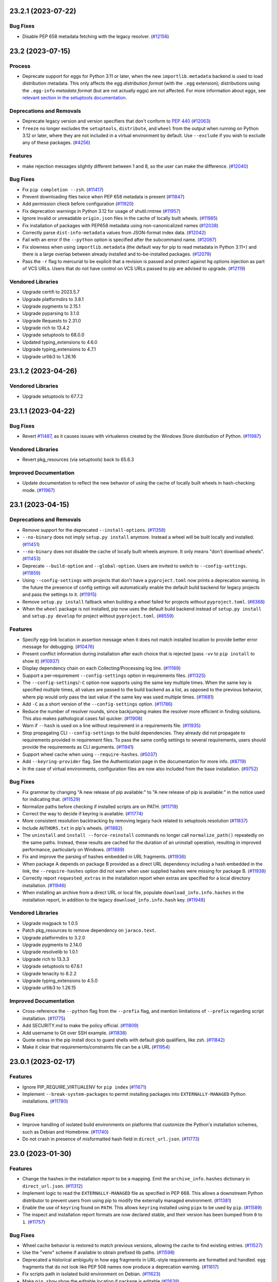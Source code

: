 .. note

    You should *NOT* be adding new change log entries to this file, this
    file is managed by towncrier. You *may* edit previous change logs to
    fix problems like typo corrections or such.

    To add a new change log entry, please see
        https://pip.pypa.io/en/latest/development/contributing/#news-entries

.. towncrier release notes start

23.2.1 (2023-07-22)
===================

Bug Fixes
---------

- Disable PEP 658 metadata fetching with the legacy resolver. (`#12156 <https://github.com/pypa/pip/issues/12156>`_)


23.2 (2023-07-15)
=================

Process
-------

- Deprecate support for eggs for Python 3.11 or later, when the new ``importlib.metadata`` backend is used to load distribution metadata. This only affects the egg *distribution format* (with the ``.egg`` extension); distributions using the ``.egg-info`` *metadata format* (but are not actually eggs) are not affected. For more information about eggs, see `relevant section in the setuptools documentation <https://setuptools.pypa.io/en/stable/deprecated/python_eggs.html>`__.

Deprecations and Removals
-------------------------

- Deprecate legacy version and version specifiers that don't conform to `PEP 440
  <https://peps.python.org/pep-0440/>`_ (`#12063 <https://github.com/pypa/pip/issues/12063>`_)
- ``freeze`` no longer excludes the ``setuptools``, ``distribute``, and ``wheel``
  from the output when running on Python 3.12 or later, where they are not
  included in a virtual environment by default. Use ``--exclude`` if you wish to
  exclude any of these packages. (`#4256 <https://github.com/pypa/pip/issues/4256>`_)

Features
--------

- make rejection messages slightly different between 1 and 8, so the user can make the difference. (`#12040 <https://github.com/pypa/pip/issues/12040>`_)

Bug Fixes
---------

- Fix ``pip completion --zsh``. (`#11417 <https://github.com/pypa/pip/issues/11417>`_)
- Prevent downloading files twice when PEP 658 metadata is present (`#11847 <https://github.com/pypa/pip/issues/11847>`_)
- Add permission check before configuration (`#11920 <https://github.com/pypa/pip/issues/11920>`_)
- Fix deprecation warnings in Python 3.12 for usage of shutil.rmtree (`#11957 <https://github.com/pypa/pip/issues/11957>`_)
- Ignore invalid or unreadable ``origin.json`` files in the cache of locally built wheels. (`#11985 <https://github.com/pypa/pip/issues/11985>`_)
- Fix installation of packages with PEP658 metadata using non-canonicalized names (`#12038 <https://github.com/pypa/pip/issues/12038>`_)
- Correctly parse ``dist-info-metadata`` values from JSON-format index data. (`#12042 <https://github.com/pypa/pip/issues/12042>`_)
- Fail with an error if the ``--python`` option is specified after the subcommand name. (`#12067 <https://github.com/pypa/pip/issues/12067>`_)
- Fix slowness when using ``importlib.metadata`` (the default way for pip to read metadata in Python 3.11+) and there is a large overlap between already installed and to-be-installed packages. (`#12079 <https://github.com/pypa/pip/issues/12079>`_)
- Pass the ``-r`` flag to mercurial to be explicit that a revision is passed and protect
  against ``hg`` options injection as part of VCS URLs. Users that do not have control on
  VCS URLs passed to pip are advised to upgrade. (`#12119 <https://github.com/pypa/pip/issues/12119>`_)

Vendored Libraries
------------------

- Upgrade certifi to 2023.5.7
- Upgrade platformdirs to 3.8.1
- Upgrade pygments to 2.15.1
- Upgrade pyparsing to 3.1.0
- Upgrade Requests to 2.31.0
- Upgrade rich to 13.4.2
- Upgrade setuptools to 68.0.0
- Updated typing_extensions to 4.6.0
- Upgrade typing_extensions to 4.7.1
- Upgrade urllib3 to 1.26.16


23.1.2 (2023-04-26)
===================

Vendored Libraries
------------------

- Upgrade setuptools to 67.7.2


23.1.1 (2023-04-22)
===================

Bug Fixes
---------

- Revert `#11487 <https://github.com/pypa/pip/pull/11487>`_, as it causes issues with virtualenvs created by the Windows Store distribution of Python. (`#11987 <https://github.com/pypa/pip/issues/11987>`_)

Vendored Libraries
------------------

- Revert pkg_resources (via setuptools) back to 65.6.3

Improved Documentation
----------------------

- Update documentation to reflect the new behavior of using the cache of locally
  built wheels in hash-checking mode. (`#11967 <https://github.com/pypa/pip/issues/11967>`_)


23.1 (2023-04-15)
=================

Deprecations and Removals
-------------------------

- Remove support for the deprecated ``--install-options``. (`#11358 <https://github.com/pypa/pip/issues/11358>`_)
- ``--no-binary`` does not imply ``setup.py install`` anymore. Instead a wheel will be
  built locally and installed. (`#11451 <https://github.com/pypa/pip/issues/11451>`_)
- ``--no-binary`` does not disable the cache of locally built wheels anymore. It only
  means "don't download wheels". (`#11453 <https://github.com/pypa/pip/issues/11453>`_)
- Deprecate ``--build-option`` and ``--global-option``. Users are invited to switch to
  ``--config-settings``. (`#11859 <https://github.com/pypa/pip/issues/11859>`_)
- Using ``--config-settings`` with projects that don't have a ``pyproject.toml`` now prints
  a deprecation warning. In the future the presence of config settings will automatically
  enable the default build backend for legacy projects and pass the settings to it. (`#11915 <https://github.com/pypa/pip/issues/11915>`_)
- Remove ``setup.py install`` fallback when building a wheel failed for projects without
  ``pyproject.toml``. (`#8368 <https://github.com/pypa/pip/issues/8368>`_)
- When the ``wheel`` package is not installed, pip now uses the default build backend
  instead of ``setup.py install`` and ``setup.py develop`` for project without
  ``pyproject.toml``. (`#8559 <https://github.com/pypa/pip/issues/8559>`_)

Features
--------

- Specify egg-link location in assertion message when it does not match installed location to provide better error message for debugging. (`#10476 <https://github.com/pypa/pip/issues/10476>`_)
- Present conflict information during installation after each choice that is rejected (pass ``-vv`` to ``pip install`` to show it) (`#10937 <https://github.com/pypa/pip/issues/10937>`_)
- Display dependency chain on each Collecting/Processing log line. (`#11169 <https://github.com/pypa/pip/issues/11169>`_)
- Support a per-requirement ``--config-settings`` option in requirements files. (`#11325 <https://github.com/pypa/pip/issues/11325>`_)
- The ``--config-settings``/``-C`` option now supports using the same key multiple
  times. When the same key is specified multiple times, all values are passed to
  the build backend as a list, as opposed to the previous behavior, where pip would
  only pass the last value if the same key was used multiple times. (`#11681 <https://github.com/pypa/pip/issues/11681>`_)
- Add ``-C`` as a short version of the ``--config-settings`` option. (`#11786 <https://github.com/pypa/pip/issues/11786>`_)
- Reduce the number of resolver rounds, since backjumping makes the resolver more efficient in finding solutions. This also makes pathological cases fail quicker. (`#11908 <https://github.com/pypa/pip/issues/11908>`_)
- Warn if ``--hash`` is used on a line without requirement in a requirements file. (`#11935 <https://github.com/pypa/pip/issues/11935>`_)
- Stop propagating CLI ``--config-settings`` to the build dependencies. They already did
  not propagate to requirements provided in requirement files. To pass the same config
  settings to several requirements, users should provide the requirements as CLI
  arguments. (`#11941 <https://github.com/pypa/pip/issues/11941>`_)
- Support wheel cache when using ``--require-hashes``. (`#5037 <https://github.com/pypa/pip/issues/5037>`_)
- Add ``--keyring-provider`` flag. See the Authentication page in the documentation for more info. (`#8719 <https://github.com/pypa/pip/issues/8719>`_)
- In the case of virtual environments, configuration files are now also included from the base installation. (`#9752 <https://github.com/pypa/pip/issues/9752>`_)

Bug Fixes
---------

- Fix grammar by changing "A new release of pip available:" to "A new release of pip is available:" in the notice used for indicating that. (`#11529 <https://github.com/pypa/pip/issues/11529>`_)
- Normalize paths before checking if installed scripts are on PATH. (`#11719 <https://github.com/pypa/pip/issues/11719>`_)
- Correct the way to decide if keyring is available. (`#11774 <https://github.com/pypa/pip/issues/11774>`_)
- More consistent resolution backtracking by removing legacy hack related to setuptools resolution (`#11837 <https://github.com/pypa/pip/issues/11837>`_)
- Include ``AUTHORS.txt`` in pip's wheels. (`#11882 <https://github.com/pypa/pip/issues/11882>`_)
- The ``uninstall`` and ``install --force-reinstall`` commands no longer call
  ``normalize_path()`` repeatedly on the same paths. Instead, these results are
  cached for the duration of an uninstall operation, resulting in improved
  performance, particularly on Windows. (`#11889 <https://github.com/pypa/pip/issues/11889>`_)
- Fix and improve the parsing of hashes embedded in URL fragments. (`#11936 <https://github.com/pypa/pip/issues/11936>`_)
- When package A depends on package B provided as a direct URL dependency including a hash
  embedded in the link, the ``--require-hashes`` option did not warn when user supplied hashes
  were missing for package B. (`#11938 <https://github.com/pypa/pip/issues/11938>`_)
- Correctly report ``requested_extras`` in the installation report when extras are
  specified for a local directory installation. (`#11946 <https://github.com/pypa/pip/issues/11946>`_)
- When installing an archive from a direct URL or local file, populate
  ``download_info.info.hashes`` in the installation report, in addition to the legacy
  ``download_info.info.hash`` key. (`#11948 <https://github.com/pypa/pip/issues/11948>`_)

Vendored Libraries
------------------

- Upgrade msgpack to 1.0.5
- Patch pkg_resources to remove dependency on ``jaraco.text``.
- Upgrade platformdirs to 3.2.0
- Upgrade pygments to 2.14.0
- Upgrade resolvelib to 1.0.1
- Upgrade rich to 13.3.3
- Upgrade setuptools to 67.6.1
- Upgrade tenacity to 8.2.2
- Upgrade typing_extensions to 4.5.0
- Upgrade urllib3 to 1.26.15

Improved Documentation
----------------------

- Cross-reference the ``--python`` flag from the ``--prefix`` flag,
  and mention limitations of ``--prefix`` regarding script installation. (`#11775 <https://github.com/pypa/pip/issues/11775>`_)
- Add SECURITY.md to make the policy official. (`#11809 <https://github.com/pypa/pip/issues/11809>`_)
- Add username to Git over SSH example. (`#11838 <https://github.com/pypa/pip/issues/11838>`_)
- Quote extras in the pip install docs to guard shells with default glob
  qualifiers, like zsh. (`#11842 <https://github.com/pypa/pip/issues/11842>`_)
- Make it clear that requirements/constraints file can be a URL (`#11954 <https://github.com/pypa/pip/issues/11954>`_)


23.0.1 (2023-02-17)
===================

Features
--------

- Ignore PIP_REQUIRE_VIRTUALENV for ``pip index`` (`#11671 <https://github.com/pypa/pip/issues/11671>`_)
- Implement ``--break-system-packages`` to permit installing packages into
  ``EXTERNALLY-MANAGED`` Python installations. (`#11780 <https://github.com/pypa/pip/issues/11780>`_)

Bug Fixes
---------

- Improve handling of isolated build environments on platforms that
  customize the Python's installation schemes, such as Debian and
  Homebrew. (`#11740 <https://github.com/pypa/pip/issues/11740>`_)
- Do not crash in presence of misformatted hash field in ``direct_url.json``. (`#11773 <https://github.com/pypa/pip/issues/11773>`_)


23.0 (2023-01-30)
=================

Features
--------

- Change the hashes in the installation report to be a mapping. Emit the
  ``archive_info.hashes`` dictionary in ``direct_url.json``. (`#11312 <https://github.com/pypa/pip/issues/11312>`_)
- Implement logic to read the ``EXTERNALLY-MANAGED`` file as specified in PEP 668.
  This allows a downstream Python distributor to prevent users from using pip to
  modify the externally managed environment. (`#11381 <https://github.com/pypa/pip/issues/11381>`_)
- Enable the use of ``keyring`` found on ``PATH``. This allows ``keyring``
  installed using ``pipx`` to be used by ``pip``. (`#11589 <https://github.com/pypa/pip/issues/11589>`_)
- The inspect and installation report formats are now declared stable, and their version
  has been bumped from ``0`` to ``1``. (`#11757 <https://github.com/pypa/pip/issues/11757>`_)

Bug Fixes
---------

- Wheel cache behavior is restored to match previous versions, allowing the
  cache to find existing entries. (`#11527 <https://github.com/pypa/pip/issues/11527>`_)
- Use the "venv" scheme if available to obtain prefixed lib paths. (`#11598 <https://github.com/pypa/pip/issues/11598>`_)
- Deprecated a historical ambiguity in how ``egg`` fragments in URL-style
  requirements are formatted and handled. ``egg`` fragments that do not look
  like PEP 508 names now produce a deprecation warning. (`#11617 <https://github.com/pypa/pip/issues/11617>`_)
- Fix scripts path in isolated build environment on Debian. (`#11623 <https://github.com/pypa/pip/issues/11623>`_)
- Make ``pip show`` show the editable location if package is editable (`#11638 <https://github.com/pypa/pip/issues/11638>`_)
- Stop checking that ``wheel`` is present when ``build-system.requires``
  is provided without ``build-system.build-backend`` as ``setuptools``
  (which we still check for) will inject it anyway. (`#11673 <https://github.com/pypa/pip/issues/11673>`_)
- Fix an issue when an already existing in-memory distribution would cause
  exceptions in ``pip install`` (`#11704 <https://github.com/pypa/pip/issues/11704>`_)

Vendored Libraries
------------------

- Upgrade certifi to 2022.12.7
- Upgrade chardet to 5.1.0
- Upgrade colorama to 0.4.6
- Upgrade distro to 1.8.0
- Remove pep517 from vendored packages
- Upgrade platformdirs to 2.6.2
- Add pyproject-hooks 1.0.0
- Upgrade requests to 2.28.2
- Upgrade rich to 12.6.0
- Upgrade urllib3 to 1.26.14

Improved Documentation
----------------------

- Fixed the description of the option "--install-options" in the documentation (`#10265 <https://github.com/pypa/pip/issues/10265>`_)
- Remove mention that editable installs are necessary for pip freeze to report the VCS
  URL. (`#11675 <https://github.com/pypa/pip/issues/11675>`_)
- Clarify that the egg URL fragment is only necessary for editable VCS installs, and
  otherwise not necessary anymore. (`#11676 <https://github.com/pypa/pip/issues/11676>`_)


22.3.1 (2022-11-05)
===================

Bug Fixes
---------

- Fix entry point generation of ``pip.X``, ``pipX.Y``, and ``easy_install-X.Y``
  to correctly account for multi-digit Python version segments (e.g. the "11"
  part of 3.11). (`#11547 <https://github.com/pypa/pip/issues/11547>`_)


22.3 (2022-10-15)
=================

Deprecations and Removals
-------------------------

- Deprecate ``--install-options`` which forces pip to use the deprecated ``install``
  command of ``setuptools``. (`#11358 <https://github.com/pypa/pip/issues/11358>`_)
- Deprecate installation with 'setup.py install' when no-binary is enabled for
  source distributions without 'pyproject.toml'. (`#11452 <https://github.com/pypa/pip/issues/11452>`_)
- Deprecate ```--no-binary`` disabling the wheel cache. (`#11454 <https://github.com/pypa/pip/issues/11454>`_)
- Remove ``--use-feature=2020-resolver`` opt-in flag. This was supposed to be removed in 21.0, but missed during that release cycle. (`#11493 <https://github.com/pypa/pip/issues/11493>`_)
- Deprecate installation with 'setup.py install' when the 'wheel' package is absent for
  source distributions without 'pyproject.toml'. (`#8559 <https://github.com/pypa/pip/issues/8559>`_)
- Remove the ability to use ``pip list --outdated`` in combination with ``--format=freeze``. (`#9789 <https://github.com/pypa/pip/issues/9789>`_)

Features
--------

- Use ``shell=True`` for opening the editor with ``pip config edit``. (`#10716 <https://github.com/pypa/pip/issues/10716>`_)
- Use the ``data-dist-info-metadata`` attribute from :pep:`658` to resolve distribution metadata without downloading the dist yet. (`#11111 <https://github.com/pypa/pip/issues/11111>`_)
- Add an option to run the test suite with pip built as a zipapp. (`#11250 <https://github.com/pypa/pip/issues/11250>`_)
- Add a ``--python`` option to allow pip to manage Python environments other
  than the one pip is installed in. (`#11320 <https://github.com/pypa/pip/issues/11320>`_)
- Document the new (experimental) zipapp distribution of pip. (`#11459 <https://github.com/pypa/pip/issues/11459>`_)
- Use the much faster 'bzr co --lightweight' to obtain a copy of a Bazaar tree. (`#5444 <https://github.com/pypa/pip/issues/5444>`_)

Bug Fixes
---------

- Fix ``--no-index`` when ``--index-url`` or ``--extra-index-url`` is specified
  inside a requirements file. (`#11276 <https://github.com/pypa/pip/issues/11276>`_)
- Ensure that the candidate ``pip`` executable exists, when checking for a new version of pip. (`#11309 <https://github.com/pypa/pip/issues/11309>`_)
- Ignore distributions with invalid ``Name`` in metadata instead of crashing, when
  using the ``importlib.metadata`` backend. (`#11352 <https://github.com/pypa/pip/issues/11352>`_)
- Raise RequirementsFileParseError when parsing malformed requirements options that can't be successfully parsed by shlex. (`#11491 <https://github.com/pypa/pip/issues/11491>`_)
- Fix build environment isolation on some system Pythons. (`#6264 <https://github.com/pypa/pip/issues/6264>`_)

Vendored Libraries
------------------

- Upgrade certifi to 2022.9.24
- Upgrade distlib to 0.3.6
- Upgrade idna to 3.4
- Upgrade pep517 to 0.13.0
- Upgrade pygments to 2.13.0
- Upgrade tenacity to 8.1.0
- Upgrade typing_extensions to 4.4.0
- Upgrade urllib3 to 1.26.12

Improved Documentation
----------------------

- Mention that --quiet must be used when writing the installation report to stdout. (`#11357 <https://github.com/pypa/pip/issues/11357>`_)


22.2.2 (2022-08-03)
===================

Bug Fixes
---------

- Avoid  ``AttributeError`` when removing the setuptools-provided ``_distutils_hack`` and it is missing its implementation. (`#11314 <https://github.com/pypa/pip/issues/11314>`_)
- Fix import error when reinstalling pip in user site. (`#11319 <https://github.com/pypa/pip/issues/11319>`_)
- Show pip deprecation warnings by default. (`#11330 <https://github.com/pypa/pip/issues/11330>`_)


22.2.1 (2022-07-27)
===================

Bug Fixes
---------

- Send the pip upgrade prompt to stderr. (`#11282 <https://github.com/pypa/pip/issues/11282>`_)
- Ensure that things work correctly in environments where setuptools-injected
  ``distutils`` is available by default. This is done by cooperating with
  setuptools' injection logic to ensure that pip uses the ``distutils`` from the
  Python standard library instead. (`#11298 <https://github.com/pypa/pip/issues/11298>`_)
- Clarify that ``pip cache``'s wheels-related output is about locally built wheels only. (`#11300 <https://github.com/pypa/pip/issues/11300>`_)


22.2 (2022-07-21)
=================

Deprecations and Removals
-------------------------

- Remove the ``html5lib`` deprecated feature flag. (`#10825 <https://github.com/pypa/pip/issues/10825>`_)
- Remove ``--use-deprecated=backtrack-on-build-failures``. (`#11241 <https://github.com/pypa/pip/issues/11241>`_)

Features
--------

- Add support to use `truststore <https://pypi.org/project/truststore/>`_ as an
  alternative SSL certificate verification backend. The backend can be enabled on Python
  3.10 and later by installing ``truststore`` into the environment, and adding the
  ``--use-feature=truststore`` flag to various pip commands.

  ``truststore`` differs from the current default verification backend (provided by
  ``certifi``) in it uses the operating system’s trust store, which can be better
  controlled and augmented to better support non-standard certificates. Depending on
  feedback, pip may switch to this as the default certificate verification backend in
  the future. (`#11082 <https://github.com/pypa/pip/issues/11082>`_)
- Add ``--dry-run`` option to ``pip install``, to let it print what it would install but
  not actually change anything in the target environment. (`#11096 <https://github.com/pypa/pip/issues/11096>`_)
- Record in wheel cache entries the URL of the original artifact that was downloaded
  to build the cached wheels. The record is named ``origin.json`` and uses the PEP 610
  Direct URL format. (`#11137 <https://github.com/pypa/pip/issues/11137>`_)
- Support `PEP 691 <https://peps.python.org/pep-0691/>`_. (`#11158 <https://github.com/pypa/pip/issues/11158>`_)
- pip's deprecation warnings now subclass the built-in ``DeprecationWarning``, and
  can be suppressed by running the Python interpreter with
  ``-W ignore::DeprecationWarning``. (`#11225 <https://github.com/pypa/pip/issues/11225>`_)
- Add ``pip inspect`` command to obtain the list of installed distributions and other
  information about the Python environment, in JSON format. (`#11245 <https://github.com/pypa/pip/issues/11245>`_)
- Significantly speed up isolated environment creation, by using the same
  sources for pip instead of creating a standalone installation for each
  environment. (`#11257 <https://github.com/pypa/pip/issues/11257>`_)
- Add an experimental ``--report`` option to the install command to generate a JSON report
  of what was installed. In combination with ``--dry-run`` and ``--ignore-installed`` it
  can be used to resolve the requirements. (`#53 <https://github.com/pypa/pip/issues/53>`_)

Bug Fixes
---------

- Fix ``pip install --pre`` for packages with pre-release build dependencies defined
  both in ``pyproject.toml``'s ``build-system.requires`` and ``setup.py``'s
  ``setup_requires``. (`#10222 <https://github.com/pypa/pip/issues/10222>`_)
- When pip rewrites the shebang line in a script during wheel installation,
  update the hash and size in the corresponding ``RECORD`` file entry. (`#10744 <https://github.com/pypa/pip/issues/10744>`_)
- Do not consider a ``.dist-info`` directory found inside a wheel-like zip file
  as metadata for an installed distribution. A package in a wheel is (by
  definition) not installed, and is not guaranteed to work due to how a wheel is
  structured. (`#11217 <https://github.com/pypa/pip/issues/11217>`_)
- Use ``importlib.resources`` to read the ``vendor.txt`` file in ``pip debug``.
  This makes the command safe for use from a zipapp. (`#11248 <https://github.com/pypa/pip/issues/11248>`_)
- Make the ``--use-pep517`` option of the ``download`` command apply not just
  to the requirements specified on the command line, but to their dependencies,
  as well. (`#9523 <https://github.com/pypa/pip/issues/9523>`_)

Process
-------

- Remove reliance on the stdlib cgi module, which is deprecated in Python 3.11.

Vendored Libraries
------------------

- Remove html5lib.
- Upgrade certifi to 2022.6.15
- Upgrade chardet to 5.0.0
- Upgrade colorama to 0.4.5
- Upgrade distlib to 0.3.5
- Upgrade msgpack to 1.0.4
- Upgrade pygments to 2.12.0
- Upgrade pyparsing to 3.0.9
- Upgrade requests to 2.28.1
- Upgrade rich to 12.5.1
- Upgrade typing_extensions to 4.3.0
- Upgrade urllib3 to 1.26.10


22.1.2 (2022-05-31)
===================

Bug Fixes
---------

- Revert `#10979 <https://github.com/pypa/pip/issues/10979>`_ since it introduced a regression in certain edge cases. (`#10979 <https://github.com/pypa/pip/issues/10979>`_)
- Fix an incorrect assertion in the logging logic, that prevented the upgrade prompt from being presented. (`#11136 <https://github.com/pypa/pip/issues/11136>`_)


22.1.1 (2022-05-20)
===================

Bug Fixes
---------

- Properly filter out optional dependencies (i.e. extras) when checking build environment distributions. (`#11112 <https://github.com/pypa/pip/issues/11112>`_)
- Change the build environment dependency checking to be opt-in. (`#11116 <https://github.com/pypa/pip/issues/11116>`_)
- Allow using a pre-release version to satisfy a build requirement. This helps
  manually populated build environments to more accurately detect build-time
  requirement conflicts. (`#11123 <https://github.com/pypa/pip/issues/11123>`_)


22.1 (2022-05-11)
=================

Process
-------

- Enable the ``importlib.metadata`` metadata implementation by default on
  Python 3.11 (or later). The environment variable ``_PIP_USE_IMPORTLIB_METADATA``
  can still be used to enable the implementation on 3.10 and earlier, or disable
  it on 3.11 (by setting it to ``0`` or ``false``).

Bug Fixes
---------

- Revert `#9243 <https://github.com/pypa/pip/issues/9243>`_ since it introduced a regression in certain edge cases. (`#10962 <https://github.com/pypa/pip/issues/10962>`_)
- Fix missing ``REQUESTED`` metadata when using URL constraints. (`#11079 <https://github.com/pypa/pip/issues/11079>`_)
- ``pip config`` now normalizes names by converting underscores into dashes. (`#9330 <https://github.com/pypa/pip/issues/9330>`_)


22.1b1 (2022-04-30)
===================

Process
-------

- Start migration of distribution metadata implementation from ``pkg_resources``
  to ``importlib.metadata``. The new implementation is currently not exposed in
  any user-facing way, but included in the code base for easier development.

Deprecations and Removals
-------------------------

- Drop ``--use-deprecated=out-of-tree-build``, according to deprecation message. (`#11001 <https://github.com/pypa/pip/issues/11001>`_)

Features
--------

- Add option to install and uninstall commands to opt-out from running-as-root warning. (`#10556 <https://github.com/pypa/pip/issues/10556>`_)
- Include Project-URLs in ``pip show`` output. (`#10799 <https://github.com/pypa/pip/issues/10799>`_)
- Improve error message when ``pip config edit`` is provided an editor that
  doesn't exist. (`#10812 <https://github.com/pypa/pip/issues/10812>`_)
- Add a user interface for supplying config settings to build backends. (`#11059 <https://github.com/pypa/pip/issues/11059>`_)
- Add support for Powershell autocompletion. (`#9024 <https://github.com/pypa/pip/issues/9024>`_)
- Explains why specified version cannot be retrieved when *Requires-Python* is not satisfied. (`#9615 <https://github.com/pypa/pip/issues/9615>`_)
- Validate build dependencies when using ``--no-build-isolation``. (`#9794 <https://github.com/pypa/pip/issues/9794>`_)

Bug Fixes
---------

- Fix conditional checks to prevent ``pip.exe`` from trying to modify itself, on Windows. (`#10560 <https://github.com/pypa/pip/issues/10560>`_)
- Fix uninstall editable from Windows junction link. (`#10696 <https://github.com/pypa/pip/issues/10696>`_)
- Fallback to pyproject.toml-based builds if ``setup.py`` is present in a project, but ``setuptools`` cannot be imported. (`#10717 <https://github.com/pypa/pip/issues/10717>`_)
- When checking for conflicts in the build environment, correctly skip requirements
  containing markers that do not match the current environment. (`#10883 <https://github.com/pypa/pip/issues/10883>`_)
- Disable brotli import in vendored urllib3 so brotli could be uninstalled/upgraded by pip. (`#10950 <https://github.com/pypa/pip/issues/10950>`_)
- Prioritize URL credentials over netrc. (`#10979 <https://github.com/pypa/pip/issues/10979>`_)
- Filter available distributions using hash declarations from constraints files. (`#9243 <https://github.com/pypa/pip/issues/9243>`_)
- Fix an error when trying to uninstall packages installed as editable from a network drive. (`#9452 <https://github.com/pypa/pip/issues/9452>`_)
- Fix pip install issues using a proxy due to an inconsistency in how Requests is currently handling variable precedence in session. (`#9691 <https://github.com/pypa/pip/issues/9691>`_)

Vendored Libraries
------------------

- Upgrade CacheControl to 0.12.11
- Upgrade distro to 1.7.0
- Upgrade platformdirs to 2.5.2
- Remove ``progress`` from vendored dependencies.
- Upgrade ``pyparsing`` to 3.0.8 for startup performance improvements.
- Upgrade rich to 12.2.0
- Upgrade tomli to 2.0.1
- Upgrade typing_extensions to 4.2.0

Improved Documentation
----------------------

- Add more dedicated topic and reference pages to the documentation. (`#10899 <https://github.com/pypa/pip/issues/10899>`_)
- Capitalise Y as the default for "Proceed (y/n)?" when uninstalling. (`#10936 <https://github.com/pypa/pip/issues/10936>`_)
- Add ``scheme://`` requirement to ``--proxy`` option's description (`#10951 <https://github.com/pypa/pip/issues/10951>`_)
- The wheel command now references the build interface section instead of stating the legacy
  setuptools behavior as the default. (`#10972 <https://github.com/pypa/pip/issues/10972>`_)
- Improved usefulness of ``pip config --help`` output. (`#11074 <https://github.com/pypa/pip/issues/11074>`_)


22.0.4 (2022-03-06)
===================

Deprecations and Removals
-------------------------

- Drop the doctype check, that presented a warning for index pages that use non-compliant HTML 5. (`#10903 <https://github.com/pypa/pip/issues/10903>`_)

Vendored Libraries
------------------

- Downgrade distlib to 0.3.3.


22.0.3 (2022-02-03)
===================

Features
--------

- Print the exception via ``rich.traceback``, when running with ``--debug``. (`#10791 <https://github.com/pypa/pip/issues/10791>`_)

Bug Fixes
---------

- Only calculate topological installation order, for packages that are going to be installed/upgraded.

  This fixes an `AssertionError` that occurred when determining installation order, for a very specific combination of upgrading-already-installed-package + change of dependencies + fetching some packages from a package index. This combination was especially common in Read the Docs' builds. (`#10851 <https://github.com/pypa/pip/issues/10851>`_)
- Use ``html.parser`` by default, instead of falling back to ``html5lib`` when ``--use-deprecated=html5lib`` is not passed. (`#10869 <https://github.com/pypa/pip/issues/10869>`_)

Improved Documentation
----------------------

- Clarify that using per-requirement overrides disables the usage of wheels. (`#9674 <https://github.com/pypa/pip/issues/9674>`_)


22.0.2 (2022-01-30)
===================

Deprecations and Removals
-------------------------

- Instead of failing on index pages that use non-compliant HTML 5, print a deprecation warning and fall back to ``html5lib``-based parsing for now. This simplifies the migration for non-compliant index pages, by letting such indexes function with a warning. (`#10847 <https://github.com/pypa/pip/issues/10847>`_)


22.0.1 (2022-01-30)
===================

Bug Fixes
---------

- Accept lowercase ``<!doctype html>`` on index pages. (`#10844 <https://github.com/pypa/pip/issues/10844>`_)
- Properly handle links parsed by html5lib, when using ``--use-deprecated=html5lib``. (`#10846 <https://github.com/pypa/pip/issues/10846>`_)


22.0 (2022-01-29)
=================

Process
-------

- Completely replace :pypi:`tox` in our development workflow, with :pypi:`nox`.

Deprecations and Removals
-------------------------

- Deprecate alternative progress bar styles, leaving only ``on`` and ``off`` as available choices. (`#10462 <https://github.com/pypa/pip/issues/10462>`_)
- Drop support for Python 3.6. (`#10641 <https://github.com/pypa/pip/issues/10641>`_)
- Disable location mismatch warnings on Python versions prior to 3.10.

  These warnings were helping identify potential issues as part of the sysconfig -> distutils transition, and we no longer need to rely on reports from older Python versions for information on the transition. (`#10840 <https://github.com/pypa/pip/issues/10840>`_)

Features
--------

- Changed ``PackageFinder`` to parse HTML documents using the stdlib :class:`html.parser.HTMLParser` class instead of the ``html5lib`` package.

  For now, the deprecated ``html5lib`` code remains and can be used with the ``--use-deprecated=html5lib`` command line option. However, it will be removed in a future pip release. (`#10291 <https://github.com/pypa/pip/issues/10291>`_)
- Utilise ``rich`` for presenting pip's default download progress bar. (`#10462 <https://github.com/pypa/pip/issues/10462>`_)
- Present a better error message when an invalid wheel file is encountered, providing more context where the invalid wheel file is. (`#10535 <https://github.com/pypa/pip/issues/10535>`_)
- Documents the ``--require-virtualenv`` flag for ``pip install``. (`#10588 <https://github.com/pypa/pip/issues/10588>`_)
- ``pip install <tab>`` autocompletes paths. (`#10646 <https://github.com/pypa/pip/issues/10646>`_)
- Allow Python distributors to opt-out from or opt-in to the ``sysconfig`` installation scheme backend by setting ``sysconfig._PIP_USE_SYSCONFIG`` to ``True`` or ``False``. (`#10647 <https://github.com/pypa/pip/issues/10647>`_)
- Make it possible to deselect tests requiring cryptography package on systems where it cannot be installed. (`#10686 <https://github.com/pypa/pip/issues/10686>`_)
- Start using Rich for presenting error messages in a consistent format. (`#10703 <https://github.com/pypa/pip/issues/10703>`_)
- Improve presentation of errors from subprocesses. (`#10705 <https://github.com/pypa/pip/issues/10705>`_)
- Forward pip's verbosity configuration to VCS tools to control their output accordingly. (`#8819 <https://github.com/pypa/pip/issues/8819>`_)

Bug Fixes
---------

- Optimize installation order calculation to improve performance when installing requirements that form a complex dependency graph with a large amount of edges. (`#10557 <https://github.com/pypa/pip/issues/10557>`_)
- When a package is requested by the user for upgrade, correctly identify that the extra-ed variant of that same package depended by another user-requested package is requesting the same package, and upgrade it accordingly. (`#10613 <https://github.com/pypa/pip/issues/10613>`_)
- Prevent pip from installing yanked releases unless explicitly pinned via the ``==`` or ``===`` operators. (`#10617 <https://github.com/pypa/pip/issues/10617>`_)
- Stop backtracking on build failures, by instead surfacing them to the user and aborting immediately. This behaviour provides more immediate feedback when a package cannot be built due to missing build dependencies or platform incompatibility. (`#10655 <https://github.com/pypa/pip/issues/10655>`_)
- Silence ``Value for <location> does not match`` warning caused by an erroneous patch in Slackware-distributed Python 3.9. (`#10668 <https://github.com/pypa/pip/issues/10668>`_)
- Fix an issue where pip did not consider dependencies with and without extras to be equal (`#9644 <https://github.com/pypa/pip/issues/9644>`_)

Vendored Libraries
------------------

- Upgrade CacheControl to 0.12.10
- Upgrade certifi to 2021.10.8
- Upgrade distlib to 0.3.4
- Upgrade idna to 3.3
- Upgrade msgpack to 1.0.3
- Upgrade packaging to 21.3
- Upgrade platformdirs to 2.4.1
- Add pygments 2.11.2 as a vendored dependency.
- Tree-trim unused portions of vendored pygments, to reduce the distribution size.
- Upgrade pyparsing to 3.0.7
- Upgrade Requests to 2.27.1
- Upgrade resolvelib to 0.8.1
- Add rich 11.0.0 as a vendored dependency.
- Tree-trim unused portions of vendored rich, to reduce the distribution size.
- Add typing_extensions 4.0.1 as a vendored dependency.
- Upgrade urllib3 to 1.26.8


21.3.1 (2021-10-22)
===================


Bug Fixes
---------


- Always refuse installing or building projects that have no ``pyproject.toml`` nor
  ``setup.py``. (`#10531 <https://github.com/pypa/pip/issues/10531>`_)
- Tweak running-as-root detection, to check ``os.getuid`` if it exists, on Unix-y and non-Linux/non-MacOS machines. (`#10565 <https://github.com/pypa/pip/issues/10565>`_)
- When installing projects with a ``pyproject.toml`` in editable mode, and the build
  backend does not support :pep:`660`, prepare metadata using
  ``prepare_metadata_for_build_wheel`` instead of ``setup.py egg_info``. Also, refuse
  installing projects that only have a ``setup.cfg`` and no ``setup.py`` nor
  ``pyproject.toml``. These restore the pre-21.3 behaviour. (`#10573 <https://github.com/pypa/pip/issues/10573>`_)
- Restore compatibility of where configuration files are loaded from on MacOS (back to ``Library/Application Support/pip``, instead of ``Preferences/pip``). (`#10585 <https://github.com/pypa/pip/issues/10585>`_)

Vendored Libraries
------------------


- Upgrade pep517 to 0.12.0


21.3 (2021-10-11)
=================

Deprecations and Removals
-------------------------

- Improve deprecation warning regarding the copying of source trees when installing from a local directory. (`#10128 <https://github.com/pypa/pip/issues/10128>`_)
- Suppress location mismatch warnings when pip is invoked from a Python source
  tree, so ``ensurepip`` does not emit warnings on CPython ``make install``. (`#10270 <https://github.com/pypa/pip/issues/10270>`_)
- On Python 3.10 or later, the installation scheme backend has been changed to use
  ``sysconfig``. This is to anticipate the deprecation of ``distutils`` in Python
  3.10, and its scheduled removal in 3.12. For compatibility considerations, pip
  installations running on Python 3.9 or lower will continue to use ``distutils``. (`#10358 <https://github.com/pypa/pip/issues/10358>`_)
- Remove the ``--build-dir`` option and aliases, one last time. (`#10485 <https://github.com/pypa/pip/issues/10485>`_)
- In-tree builds are now the default. ``--use-feature=in-tree-build`` is now
  ignored. ``--use-deprecated=out-of-tree-build`` may be used temporarily to ease
  the transition. (`#10495 <https://github.com/pypa/pip/issues/10495>`_)
- Un-deprecate source distribution re-installation behaviour. (`#8711 <https://github.com/pypa/pip/issues/8711>`_)

Features
--------

- Replace vendored appdirs with platformdirs. (`#10202 <https://github.com/pypa/pip/issues/10202>`_)
- Support `PEP 610 <https://www.python.org/dev/peps/pep-0610/>`_ to detect
  editable installs in ``pip freeze`` and  ``pip list``. The ``pip list`` column output
  has a new ``Editable project location`` column, and the JSON output has a new
  ``editable_project_location`` field. (`#10249 <https://github.com/pypa/pip/issues/10249>`_)
- ``pip freeze`` will now always fallback to reporting the editable project
  location when it encounters a VCS error while analyzing an editable
  requirement. Before, it sometimes reported the requirement as non-editable. (`#10410 <https://github.com/pypa/pip/issues/10410>`_)
- ``pip show`` now sorts ``Requires`` and ``Required-By`` alphabetically. (`#10422 <https://github.com/pypa/pip/issues/10422>`_)
- Do not raise error when there are no files to remove with ``pip cache purge/remove``.
  Instead log a warning and continue (to log that we removed 0 files). (`#10459 <https://github.com/pypa/pip/issues/10459>`_)
- When backtracking during dependency resolution, prefer the dependencies which are involved in the most recent conflict. This can significantly reduce the amount of backtracking required. (`#10479 <https://github.com/pypa/pip/issues/10479>`_)
- Cache requirement objects, to improve performance reducing reparses of requirement strings. (`#10550 <https://github.com/pypa/pip/issues/10550>`_)
- Support editable installs for projects that have a ``pyproject.toml`` and use a
  build backend that supports :pep:`660`. (`#8212 <https://github.com/pypa/pip/issues/8212>`_)
- When a revision is specified in a Git URL, use git's partial clone feature to speed up source retrieval. (`#9086 <https://github.com/pypa/pip/issues/9086>`_)
- Add a ``--debug`` flag, to enable a mode that doesn't log errors and propagates them to the top level instead. This is primarily to aid with debugging pip's crashes. (`#9349 <https://github.com/pypa/pip/issues/9349>`_)
- If a host is explicitly specified as trusted by the user (via the --trusted-host option), cache HTTP responses from it in addition to HTTPS ones. (`#9498 <https://github.com/pypa/pip/issues/9498>`_)

Bug Fixes
---------

- Present a better error message, when a ``file:`` URL is not found. (`#10263 <https://github.com/pypa/pip/issues/10263>`_)
- Fix the auth credential cache to allow for the case in which
  the index url contains the username, but the password comes
  from an external source, such as keyring. (`#10269 <https://github.com/pypa/pip/issues/10269>`_)
- Fix double unescape of HTML ``data-requires-python`` and ``data-yanked`` attributes. (`#10378 <https://github.com/pypa/pip/issues/10378>`_)
- New resolver: Fixes depth ordering of packages during resolution, e.g. a dependency 2 levels deep will be ordered before a dependency 3 levels deep. (`#10482 <https://github.com/pypa/pip/issues/10482>`_)
- Correctly indent metadata preparation messages in pip output. (`#10524 <https://github.com/pypa/pip/issues/10524>`_)

Vendored Libraries
------------------

- Remove appdirs as a vendored dependency.
- Upgrade distlib to 0.3.3
- Upgrade distro to 1.6.0
- Patch pkg_resources to use platformdirs rather than appdirs.
- Add platformdirs as a vendored dependency.
- Upgrade progress to 1.6
- Upgrade resolvelib to 0.8.0
- Upgrade urllib3 to 1.26.7

Improved Documentation
----------------------

- Update links of setuptools as setuptools moved these documents. The Simple Repository link now points to PyPUG as that is the canonical place of packaging specification, and setuptools's ``easy_install`` is deprecated. (`#10430 <https://github.com/pypa/pip/issues/10430>`_)
- Create a "Build System Interface" reference section, for documenting how pip interacts with build systems. (`#10497 <https://github.com/pypa/pip/issues/10497>`_)


21.2.4 (2021-08-12)
===================

Bug Fixes
---------

- Fix 3.6.0 compatibility in link comparison logic. (`#10280 <https://github.com/pypa/pip/issues/10280>`_)


21.2.3 (2021-08-06)
===================

Bug Fixes
---------

- Modify the ``sysconfig.get_preferred_scheme`` function check to be
  compatible with CPython 3.10’s alphareleases. (`#10252 <https://github.com/pypa/pip/issues/10252>`_)


21.2.2 (2021-07-31)
===================

Bug Fixes
---------

- New resolver: When a package is specified with extras in constraints, and with
  extras in non-constraint requirements, the resolver now correctly identifies the
  constraint's existence and avoids backtracking. (`#10233 <https://github.com/pypa/pip/issues/10233>`_)


21.2.1 (2021-07-25)
===================

Process
-------

- The source distribution re-installation feature removal has been delayed to 21.3.


21.2 (2021-07-24)
=================

Process
-------

- ``pip freeze``, ``pip list``, and ``pip show`` no longer normalize underscore
  (``_``) in distribution names to dash (``-``). This is a side effect of the
  migration to ``importlib.metadata``, since the underscore-dash normalization
  behavior is non-standard and specific to setuptools. This should not affect
  other parts of pip (for example, when feeding the ``pip freeze`` result back
  into ``pip install``) since pip internally performs standard PEP 503
  normalization independently to setuptools.

Deprecations and Removals
-------------------------

- Git version parsing is now done with regular expression to prepare for the
  pending upstream removal of non-PEP-440 version parsing logic. (`#10117 <https://github.com/pypa/pip/issues/10117>`_)
- Re-enable the "Value for ... does not match" location warnings to field a new
  round of feedback for the ``distutils``-``sysconfig`` transition. (`#10151 <https://github.com/pypa/pip/issues/10151>`_)
- Remove deprecated ``--find-links`` option in ``pip freeze`` (`#9069 <https://github.com/pypa/pip/issues/9069>`_)

Features
--------

- New resolver: Loosen URL comparison logic when checking for direct URL reference
  equivalency. The logic includes the following notable characteristics:

  * The authentication part of the URL is explicitly ignored.
  * Most of the fragment part, including ``egg=``, is explicitly ignored. Only
    ``subdirectory=`` and hash values (e.g. ``sha256=``) are kept.
  * The query part of the URL is parsed to allow ordering differences. (`#10002 <https://github.com/pypa/pip/issues/10002>`_)
- Support TOML v1.0.0 syntax in ``pyproject.toml``. (`#10034 <https://github.com/pypa/pip/issues/10034>`_)
- Added a warning message for errors caused due to Long Paths being disabled on Windows. (`#10045 <https://github.com/pypa/pip/issues/10045>`_)
- Change the encoding of log file from default text encoding to UTF-8. (`#10071 <https://github.com/pypa/pip/issues/10071>`_)
- Log the resolved commit SHA when installing a package from a Git repository. (`#10149 <https://github.com/pypa/pip/issues/10149>`_)
- Add a warning when passing an invalid requirement to ``pip uninstall``. (`#4958 <https://github.com/pypa/pip/issues/4958>`_)
- Add new subcommand ``pip index`` used to interact with indexes, and implement
  ``pip index version`` to list available versions of a package. (`#7975 <https://github.com/pypa/pip/issues/7975>`_)
- When pip is asked to uninstall a project without the dist-info/RECORD file
  it will no longer traceback with FileNotFoundError,
  but it will provide a better error message instead, such as::

      ERROR: Cannot uninstall foobar 0.1, RECORD file not found. You might be able to recover from this via: 'pip install --force-reinstall --no-deps foobar==0.1'.

  When dist-info/INSTALLER is present and contains some useful information, the info is included in the error message instead::

      ERROR: Cannot uninstall foobar 0.1, RECORD file not found. Hint: The package was installed by rpm.

  (`#8954 <https://github.com/pypa/pip/issues/8954>`_)
- Add an additional level of verbosity. ``--verbose`` (and the shorthand ``-v``) now
  contains significantly less output, and users that need complete full debug-level output
  should pass it twice (``--verbose --verbose`` or ``-vv``). (`#9450 <https://github.com/pypa/pip/issues/9450>`_)
- New resolver: The order of dependencies resolution has been tweaked to traverse
  the dependency graph in a more breadth-first approach. (`#9455 <https://github.com/pypa/pip/issues/9455>`_)
- Make "yes" the default choice in ``pip uninstall``'s prompt. (`#9686 <https://github.com/pypa/pip/issues/9686>`_)
- Add a special error message when users forget the ``-r`` flag when installing. (`#9915 <https://github.com/pypa/pip/issues/9915>`_)
- New resolver: A distribution's ``Requires-Python`` metadata is now checked
  before its Python dependencies. This makes the resolver fail quicker when
  there's an interpreter version conflict. (`#9925 <https://github.com/pypa/pip/issues/9925>`_)
- Suppress "not on PATH" warning when ``--prefix`` is given. (`#9931 <https://github.com/pypa/pip/issues/9931>`_)
- Include ``rustc`` version in pip's ``User-Agent``, when the system has ``rustc``. (`#9987 <https://github.com/pypa/pip/issues/9987>`_)

Bug Fixes
---------

- Update vendored six to 1.16.0 and urllib3 to 1.26.5 (`#10043 <https://github.com/pypa/pip/issues/10043>`_)
- Correctly allow PEP 517 projects to be detected without warnings in ``pip freeze``. (`#10080 <https://github.com/pypa/pip/issues/10080>`_)
- Strip leading slash from a ``file://`` URL built from an path with the Windows
  drive notation. This fixes bugs where the ``file://`` URL cannot be correctly
  used as requirement, constraint, or index URLs on Windows. (`#10115 <https://github.com/pypa/pip/issues/10115>`_)
- New resolver: URL comparison logic now treats ``file://localhost/`` and
  ``file:///`` as equivalent to conform to RFC 8089. (`#10162 <https://github.com/pypa/pip/issues/10162>`_)
- Prefer credentials from the URL over the previously-obtained credentials from URLs of the same domain, so it is possible to use different credentials on the same index server for different ``--extra-index-url`` options. (`#3931 <https://github.com/pypa/pip/issues/3931>`_)
- Fix extraction of files with utf-8 encoded paths from tars. (`#7667 <https://github.com/pypa/pip/issues/7667>`_)
- Skip distutils configuration parsing on encoding errors. (`#8931 <https://github.com/pypa/pip/issues/8931>`_)
- New resolver: Detect an unnamed requirement is user-specified (by building its
  metadata for the project name) so it can be correctly ordered in the resolver. (`#9204 <https://github.com/pypa/pip/issues/9204>`_)
- Fix :ref:`pip freeze` to output packages :ref:`installed from git <vcs support>`
  in the correct ``git+protocol://git.example.com/MyProject#egg=MyProject`` format
  rather than the old and no longer supported ``git+git@`` format. (`#9822 <https://github.com/pypa/pip/issues/9822>`_)
- Fix warnings about install scheme selection for Python framework builds
  distributed by Apple's Command Line Tools. (`#9844 <https://github.com/pypa/pip/issues/9844>`_)
- Relax interpreter detection to quelch a location mismatch warning where PyPy
  is deliberately breaking backwards compatibility. (`#9845 <https://github.com/pypa/pip/issues/9845>`_)

Vendored Libraries
------------------

- Upgrade certifi to 2021.05.30.
- Upgrade idna to 3.2.
- Upgrade packaging to 21.0
- Upgrade requests to 2.26.0.
- Upgrade resolvelib to 0.7.1.
- Upgrade urllib3 to 1.26.6.


21.1.3 (2021-06-26)
===================

Bug Fixes
---------

- Remove unused optional ``tornado`` import in vendored ``tenacity`` to prevent old versions of Tornado from breaking pip. (`#10020 <https://github.com/pypa/pip/issues/10020>`_)
- Require ``setup.cfg``-only projects to be built via PEP 517, by requiring an explicit dependency on setuptools declared in pyproject.toml. (`#10031 <https://github.com/pypa/pip/issues/10031>`_)


21.1.2 (2021-05-23)
===================

Bug Fixes
---------

- New resolver: Correctly exclude an already installed package if its version is
  known to be incompatible to stop the dependency resolution process with a clear
  error message. (`#9841 <https://github.com/pypa/pip/issues/9841>`_)
- Allow ZIP to archive files with timestamps earlier than 1980. (`#9910 <https://github.com/pypa/pip/issues/9910>`_)
- Emit clearer error message when a project root does not contain either
  ``pyproject.toml``, ``setup.py`` or ``setup.cfg``. (`#9944 <https://github.com/pypa/pip/issues/9944>`_)
- Fix detection of existing standalone pip instance for PEP 517 builds. (`#9953 <https://github.com/pypa/pip/issues/9953>`_)


21.1.1 (2021-04-30)
===================

Deprecations and Removals
-------------------------

- Temporarily set the new "Value for ... does not match" location warnings level
  to *DEBUG*, to hide them from casual users. This prepares pip 21.1 for CPython
  inclusion, while pip maintainers digest the first intake of location mismatch
  issues for the ``distutils``-``sysconfig`` transition. (`#9912 <https://github.com/pypa/pip/issues/9912>`_)

Bug Fixes
---------

- This change fixes a bug on Python <=3.6.1 with a Typing feature added in 3.6.2 (`#9831 <https://github.com/pypa/pip/issues/9831>`_)
- Fix compatibility between distutils and sysconfig when the project name is unknown outside of a virtual environment. (`#9838 <https://github.com/pypa/pip/issues/9838>`_)
- Fix Python 3.6 compatibility when a PEP 517 build requirement itself needs to be
  built in an isolated environment. (`#9878 <https://github.com/pypa/pip/issues/9878>`_)


21.1 (2021-04-24)
=================

Process
-------

- Start installation scheme migration from ``distutils`` to ``sysconfig``. A
  warning is implemented to detect differences between the two implementations to
  encourage user reports, so we can avoid breakages before they happen.

Features
--------

- Add the ability for the new resolver to process URL constraints. (`#8253 <https://github.com/pypa/pip/issues/8253>`_)
- Add a feature ``--use-feature=in-tree-build`` to build local projects in-place
  when installing. This is expected to become the default behavior in pip 21.3;
  see `Installing from local packages <https://pip.pypa.io/en/stable/user_guide/#installing-from-local-packages>`_
  for more information. (`#9091 <https://github.com/pypa/pip/issues/9091>`_)
- Bring back the "(from versions: ...)" message, that was shown on resolution failures. (`#9139 <https://github.com/pypa/pip/issues/9139>`_)
- Add support for editable installs for project with only setup.cfg files. (`#9547 <https://github.com/pypa/pip/issues/9547>`_)
- Improve performance when picking the best file from indexes during ``pip install``. (`#9748 <https://github.com/pypa/pip/issues/9748>`_)
- Warn instead of erroring out when doing a PEP 517 build in presence of
  ``--build-option``. Warn when doing a PEP 517 build in presence of
  ``--global-option``. (`#9774 <https://github.com/pypa/pip/issues/9774>`_)

Bug Fixes
---------

- Fixed ``--target`` to work with ``--editable`` installs. (`#4390 <https://github.com/pypa/pip/issues/4390>`_)
- Add a warning, discouraging the usage of pip as root, outside a virtual environment. (`#6409 <https://github.com/pypa/pip/issues/6409>`_)
- Ignore ``.dist-info`` directories if the stem is not a valid Python distribution
  name, so they don't show up in e.g. ``pip freeze``. (`#7269 <https://github.com/pypa/pip/issues/7269>`_)
- Only query the keyring for URLs that actually trigger error 401.
  This prevents an unnecessary keyring unlock prompt on every pip install
  invocation (even with default index URL which is not password protected). (`#8090 <https://github.com/pypa/pip/issues/8090>`_)
- Prevent packages already-installed alongside with pip to be injected into an
  isolated build environment during build-time dependency population. (`#8214 <https://github.com/pypa/pip/issues/8214>`_)
- Fix ``pip freeze`` permission denied error in order to display an understandable error message and offer solutions. (`#8418 <https://github.com/pypa/pip/issues/8418>`_)
- Correctly uninstall script files (from setuptools' ``scripts`` argument), when installed with ``--user``. (`#8733 <https://github.com/pypa/pip/issues/8733>`_)
- New resolver: When a requirement is requested both via a direct URL
  (``req @ URL``) and via version specifier with extras (``req[extra]``), the
  resolver will now be able to use the URL to correctly resolve the requirement
  with extras. (`#8785 <https://github.com/pypa/pip/issues/8785>`_)
- New resolver: Show relevant entries from user-supplied constraint files in the
  error message to improve debuggability. (`#9300 <https://github.com/pypa/pip/issues/9300>`_)
- Avoid parsing version to make the version check more robust against lousily
  debundled downstream distributions. (`#9348 <https://github.com/pypa/pip/issues/9348>`_)
- ``--user`` is no longer suggested incorrectly when pip fails with a permission
  error in a virtual environment. (`#9409 <https://github.com/pypa/pip/issues/9409>`_)
- Fix incorrect reporting on ``Requires-Python`` conflicts. (`#9541 <https://github.com/pypa/pip/issues/9541>`_)
- Make wheel compatibility tag preferences more important than the build tag (`#9565 <https://github.com/pypa/pip/issues/9565>`_)
- Fix pip to work with warnings converted to errors. (`#9779 <https://github.com/pypa/pip/issues/9779>`_)
- **SECURITY**: Stop splitting on unicode separators in git references,
  which could be maliciously used to install a different revision on the
  repository. (`#9827 <https://github.com/pypa/pip/issues/9827>`_)

Vendored Libraries
------------------

- Update urllib3 to 1.26.4 to fix CVE-2021-28363
- Remove contextlib2.
- Upgrade idna to 3.1
- Upgrade pep517 to 0.10.0
- Upgrade vendored resolvelib to 0.7.0.
- Upgrade tenacity to 7.0.0

Improved Documentation
----------------------

- Update "setuptools extras" link to match upstream. (`#4822829F-6A45-4202-87BA-A80482DF6D4E <https://github.com/pypa/pip/issues/4822829F-6A45-4202-87BA-A80482DF6D4E>`_)
- Improve SSL Certificate Verification docs and ``--cert`` help text. (`#6720 <https://github.com/pypa/pip/issues/6720>`_)
- Add a section in the documentation to suggest solutions to the ``pip freeze`` permission denied issue. (`#8418 <https://github.com/pypa/pip/issues/8418>`_)
- Add warning about ``--extra-index-url`` and dependency confusion (`#9647 <https://github.com/pypa/pip/issues/9647>`_)
- Describe ``--upgrade-strategy`` and direct requirements explicitly; add a brief
  example. (`#9692 <https://github.com/pypa/pip/issues/9692>`_)


21.0.1 (2021-01-30)
===================

Bug Fixes
---------

- commands: debug: Use packaging.version.parse to compare between versions. (`#9461 <https://github.com/pypa/pip/issues/9461>`_)
- New resolver: Download and prepare a distribution only at the last possible
  moment to avoid unnecessary network access when the same version is already
  installed locally. (`#9516 <https://github.com/pypa/pip/issues/9516>`_)

Vendored Libraries
------------------

- Upgrade packaging to 20.9


21.0 (2021-01-23)
=================

Deprecations and Removals
-------------------------

- Drop support for Python 2. (`#6148 <https://github.com/pypa/pip/issues/6148>`_)
- Remove support for legacy wheel cache entries that were created with pip
  versions older than 20.0. (`#7502 <https://github.com/pypa/pip/issues/7502>`_)
- Remove support for VCS pseudo URLs editable requirements. It was emitting
  deprecation warning since version 20.0. (`#7554 <https://github.com/pypa/pip/issues/7554>`_)
- Modernise the codebase after Python 2. (`#8802 <https://github.com/pypa/pip/issues/8802>`_)
- Drop support for Python 3.5. (`#9189 <https://github.com/pypa/pip/issues/9189>`_)
- Remove the VCS export feature that was used only with editable VCS
  requirements and had correctness issues. (`#9338 <https://github.com/pypa/pip/issues/9338>`_)

Features
--------

- Add ``--ignore-requires-python`` support to pip download. (`#1884 <https://github.com/pypa/pip/issues/1884>`_)
- New resolver: Error message shown when a wheel contains inconsistent metadata
  is made more helpful by including both values from the file name and internal
  metadata. (`#9186 <https://github.com/pypa/pip/issues/9186>`_)

Bug Fixes
---------

- Fix a regression that made ``pip wheel`` do a VCS export instead of a VCS clone
  for editable requirements. This broke VCS requirements that need the VCS
  information to build correctly. (`#9273 <https://github.com/pypa/pip/issues/9273>`_)
- Fix ``pip download`` of editable VCS requirements that need VCS information
  to build correctly. (`#9337 <https://github.com/pypa/pip/issues/9337>`_)

Vendored Libraries
------------------

- Upgrade msgpack to 1.0.2.
- Upgrade requests to 2.25.1.

Improved Documentation
----------------------

- Render the unreleased pip version change notes on the news page in docs. (`#9172 <https://github.com/pypa/pip/issues/9172>`_)
- Fix broken email link in docs feedback banners. (`#9343 <https://github.com/pypa/pip/issues/9343>`_)


20.3.4 (2021-01-23)
===================

Features
--------

- ``pip wheel`` now verifies the built wheel contains valid metadata, and can be
  installed by a subsequent ``pip install``. This can be disabled with
  ``--no-verify``. (`#9206 <https://github.com/pypa/pip/issues/9206>`_)
- Improve presentation of XMLRPC errors in pip search. (`#9315 <https://github.com/pypa/pip/issues/9315>`_)

Bug Fixes
---------

- Fixed hanging VCS subprocess calls when the VCS outputs a large amount of data
  on stderr. Restored logging of VCS errors that was inadvertently removed in pip
  20.2. (`#8876 <https://github.com/pypa/pip/issues/8876>`_)
- Fix error when an existing incompatibility is unable to be applied to a backtracked state. (`#9180 <https://github.com/pypa/pip/issues/9180>`_)
- New resolver: Discard a faulty distribution, instead of quitting outright.
  This implementation is taken from 20.2.2, with a fix that always makes the
  resolver iterate through candidates from indexes lazily, to avoid downloading
  candidates we do not need. (`#9203 <https://github.com/pypa/pip/issues/9203>`_)
- New resolver: Discard a source distribution if it fails to generate metadata,
  instead of quitting outright. This implementation is taken from 20.2.2, with a
  fix that always makes the resolver iterate through candidates from indexes
  lazily, to avoid downloading candidates we do not need. (`#9246 <https://github.com/pypa/pip/issues/9246>`_)

Vendored Libraries
------------------

- Upgrade resolvelib to 0.5.4.


20.3.3 (2020-12-15)
===================

Bug Fixes
---------

- Revert "Skip candidate not providing valid metadata", as that caused pip to be overeager about downloading from the package index. (`#9264 <https://github.com/pypa/pip/issues/9264>`_)


20.3.2 (2020-12-15)
===================

Features
--------

- New resolver: Resolve direct and pinned (``==`` or ``===``) requirements first
  to improve resolver performance. (`#9185 <https://github.com/pypa/pip/issues/9185>`_)
- Add a mechanism to delay resolving certain packages, and use it for setuptools. (`#9249 <https://github.com/pypa/pip/issues/9249>`_)

Bug Fixes
---------

- New resolver: The "Requirement already satisfied" log is not printed only once
  for each package during resolution. (`#9117 <https://github.com/pypa/pip/issues/9117>`_)
- Fix crash when logic for redacting authentication information from URLs
  in ``--help`` is given a list of strings, instead of a single string. (`#9191 <https://github.com/pypa/pip/issues/9191>`_)
- New resolver: Correctly implement PEP 592. Do not return yanked versions from
  an index, unless the version range can only be satisfied by yanked candidates. (`#9203 <https://github.com/pypa/pip/issues/9203>`_)
- New resolver: Make constraints also apply to package variants with extras, so
  the resolver correctly avoids backtracking on them. (`#9232 <https://github.com/pypa/pip/issues/9232>`_)
- New resolver: Discard a candidate if it fails to provide metadata from source,
  or if the provided metadata is inconsistent, instead of quitting outright. (`#9246 <https://github.com/pypa/pip/issues/9246>`_)

Vendored Libraries
------------------

- Update vendoring to 20.8

Improved Documentation
----------------------

- Update documentation to reflect that pip still uses legacy resolver by default in Python 2 environments. (`#9269 <https://github.com/pypa/pip/issues/9269>`_)


20.3.1 (2020-12-03)
===================

Deprecations and Removals
-------------------------

- The --build-dir option has been restored as a no-op, to soften the transition
  for tools that still used it. (`#9193 <https://github.com/pypa/pip/issues/9193>`_)


20.3 (2020-11-30)
=================

Deprecations and Removals
-------------------------

- Remove --unstable-feature flag as it has been deprecated. (`#9133 <https://github.com/pypa/pip/issues/9133>`_)

Features
--------

- Add support for :pep:`600`: Future 'manylinux' Platform Tags for Portable Linux Built Distributions. (`#9077 <https://github.com/pypa/pip/issues/9077>`_)
- The new resolver now resolves packages in a deterministic order. (`#9100 <https://github.com/pypa/pip/issues/9100>`_)
- Add support for MacOS Big Sur compatibility tags. (`#9138 <https://github.com/pypa/pip/issues/9138>`_)

Bug Fixes
---------

- New Resolver: Rework backtracking and state management, to avoid getting stuck in an infinite loop. (`#9011 <https://github.com/pypa/pip/issues/9011>`_)
- New resolver: Check version equality with ``packaging.version`` to avoid edge
  cases if a wheel used different version normalization logic in its filename
  and metadata. (`#9083 <https://github.com/pypa/pip/issues/9083>`_)
- New resolver: Show each requirement in the conflict error message only once to reduce cluttering. (`#9101 <https://github.com/pypa/pip/issues/9101>`_)
- Fix a regression that made ``pip wheel`` generate zip files of editable
  requirements in the wheel directory. (`#9122 <https://github.com/pypa/pip/issues/9122>`_)
- Fix ResourceWarning in VCS subprocesses (`#9156 <https://github.com/pypa/pip/issues/9156>`_)
- Redact auth from URL in help message. (`#9160 <https://github.com/pypa/pip/issues/9160>`_)
- New Resolver: editable installations are done, regardless of whether
  the already-installed distribution is editable. (`#9169 <https://github.com/pypa/pip/issues/9169>`_)

Vendored Libraries
------------------

- Upgrade certifi to 2020.11.8
- Upgrade colorama to 0.4.4
- Upgrade packaging to 20.7
- Upgrade pep517 to 0.9.1
- Upgrade requests to 2.25.0
- Upgrade resolvelib to 0.5.3
- Upgrade toml to 0.10.2
- Upgrade urllib3 to 1.26.2

Improved Documentation
----------------------

- Add a section to the User Guide to cover backtracking during dependency resolution. (`#9039 <https://github.com/pypa/pip/issues/9039>`_)
- Reorder and revise installation instructions to make them easier to follow. (`#9131 <https://github.com/pypa/pip/issues/9131>`_)


20.3b1 (2020-10-31)
===================

Deprecations and Removals
-------------------------

- ``pip freeze`` will stop filtering the ``pip``, ``setuptools``, ``distribute`` and ``wheel`` packages from ``pip freeze`` output in a future version.
  To keep the previous behavior, users should use the new ``--exclude`` option. (`#4256 <https://github.com/pypa/pip/issues/4256>`_)
- Deprecate support for Python 3.5 (`#8181 <https://github.com/pypa/pip/issues/8181>`_)
- Document that certain removals can be fast tracked. (`#8417 <https://github.com/pypa/pip/issues/8417>`_)
- Document that Python versions are generally supported until PyPI usage falls below 5%. (`#8927 <https://github.com/pypa/pip/issues/8927>`_)
- Deprecate ``--find-links`` option in ``pip freeze`` (`#9069 <https://github.com/pypa/pip/issues/9069>`_)

Features
--------

- Add ``--exclude`` option to ``pip freeze`` and ``pip list`` commands to explicitly exclude packages from the output. (`#4256 <https://github.com/pypa/pip/issues/4256>`_)
- Allow multiple values for --abi and --platform. (`#6121 <https://github.com/pypa/pip/issues/6121>`_)
- Add option ``--format`` to subcommand ``list`` of ``pip  cache``, with ``abspath`` choice to output the full path of a wheel file. (`#8355 <https://github.com/pypa/pip/issues/8355>`_)
- Improve error message friendliness when an environment has packages with
  corrupted metadata. (`#8676 <https://github.com/pypa/pip/issues/8676>`_)
- Make the ``setup.py install`` deprecation warning less noisy. We warn only
  when ``setup.py install`` succeeded and ``setup.py bdist_wheel`` failed, as
  situations where both fails are most probably irrelevant to this deprecation. (`#8752 <https://github.com/pypa/pip/issues/8752>`_)
- Check the download directory for existing wheels to possibly avoid
  fetching metadata when the ``fast-deps`` feature is used with
  ``pip wheel`` and ``pip download``. (`#8804 <https://github.com/pypa/pip/issues/8804>`_)
- When installing a git URL that refers to a commit that is not available locally
  after git clone, attempt to fetch it from the remote. (`#8815 <https://github.com/pypa/pip/issues/8815>`_)
- Include http subdirectory in ``pip cache info`` and ``pip cache purge`` commands. (`#8892 <https://github.com/pypa/pip/issues/8892>`_)
- Cache package listings on index packages so they are guaranteed to stay stable
  during a pip command session. This also improves performance when a index page
  is accessed multiple times during the command session. (`#8905 <https://github.com/pypa/pip/issues/8905>`_)
- New resolver: Tweak resolution logic to improve user experience when
  user-supplied requirements conflict. (`#8924 <https://github.com/pypa/pip/issues/8924>`_)
- Support Python 3.9. (`#8971 <https://github.com/pypa/pip/issues/8971>`_)
- Log an informational message when backtracking takes multiple rounds on a specific package. (`#8975 <https://github.com/pypa/pip/issues/8975>`_)
- Switch to the new dependency resolver by default. (`#9019 <https://github.com/pypa/pip/issues/9019>`_)
- Remove the ``--build-dir`` option, as per the deprecation. (`#9049 <https://github.com/pypa/pip/issues/9049>`_)

Bug Fixes
---------

- Propagate ``--extra-index-url`` from requirements file properly to session auth,
  so that keyring auth will work as expected. (`#8103 <https://github.com/pypa/pip/issues/8103>`_)
- Allow specifying verbosity and quiet level via configuration files
  and environment variables. Previously these options were treated as
  boolean values when read from there while through CLI the level can be
  specified. (`#8578 <https://github.com/pypa/pip/issues/8578>`_)
- Only converts Windows path to unicode on Python 2 to avoid regressions when a
  POSIX environment does not configure the file system encoding correctly. (`#8658 <https://github.com/pypa/pip/issues/8658>`_)
- List downloaded distributions before exiting ``pip download``
  when using the new resolver to make the behavior the same as
  that on the legacy resolver. (`#8696 <https://github.com/pypa/pip/issues/8696>`_)
- New resolver: Pick up hash declarations in constraints files and use them to
  filter available distributions. (`#8792 <https://github.com/pypa/pip/issues/8792>`_)
- Avoid polluting the destination directory by resolution artifacts
  when the new resolver is used for ``pip download`` or ``pip wheel``. (`#8827 <https://github.com/pypa/pip/issues/8827>`_)
- New resolver: If a package appears multiple times in user specification with
  different ``--hash`` options, only hashes that present in all specifications
  should be allowed. (`#8839 <https://github.com/pypa/pip/issues/8839>`_)
- Tweak the output during dependency resolution in the new resolver. (`#8861 <https://github.com/pypa/pip/issues/8861>`_)
- Correctly search for installed distributions in new resolver logic in order
  to not miss packages (virtualenv packages from system-wide-packages for example) (`#8963 <https://github.com/pypa/pip/issues/8963>`_)
- Do not fail in pip freeze when encountering a ``direct_url.json`` metadata file
  with editable=True. Render it as a non-editable ``file://`` URL until modern
  editable installs are standardized and supported. (`#8996 <https://github.com/pypa/pip/issues/8996>`_)

Vendored Libraries
------------------

- Fix devendoring instructions to explicitly state that ``vendor.txt`` should not be removed.
  It is mandatory for ``pip debug`` command.

Improved Documentation
----------------------

- Add documentation for '.netrc' support. (`#7231 <https://github.com/pypa/pip/issues/7231>`_)
- Add OS tabs for OS-specific commands. (`#7311 <https://github.com/pypa/pip/issues/7311>`_)
- Add note and example on keyring support for index basic-auth (`#8636 <https://github.com/pypa/pip/issues/8636>`_)
- Added initial UX feedback widgets to docs. (`#8783 <https://github.com/pypa/pip/issues/8783>`_, `#8848 <https://github.com/pypa/pip/issues/8848>`_)
- Add ux documentation (`#8807 <https://github.com/pypa/pip/issues/8807>`_)
- Update user docs to reflect new resolver as default in 20.3. (`#9044 <https://github.com/pypa/pip/issues/9044>`_)
- Improve migration guide to reflect changes in new resolver behavior. (`#9056 <https://github.com/pypa/pip/issues/9056>`_)


20.2.4 (2020-10-16)
===================

Deprecations and Removals
-------------------------

- Document that certain removals can be fast tracked. (`#8417 <https://github.com/pypa/pip/issues/8417>`_)
- Document that Python versions are generally supported until PyPI usage falls below 5%. (`#8927 <https://github.com/pypa/pip/issues/8927>`_)

Features
--------

- New resolver: Avoid accessing indexes when the installed candidate is preferred
  and considered good enough. (`#8023 <https://github.com/pypa/pip/issues/8023>`_)
- Improve error message friendliness when an environment has packages with
  corrupted metadata. (`#8676 <https://github.com/pypa/pip/issues/8676>`_)
- Cache package listings on index packages so they are guaranteed to stay stable
  during a pip command session. This also improves performance when a index page
  is accessed multiple times during the command session. (`#8905 <https://github.com/pypa/pip/issues/8905>`_)
- New resolver: Tweak resolution logic to improve user experience when
  user-supplied requirements conflict. (`#8924 <https://github.com/pypa/pip/issues/8924>`_)

Bug Fixes
---------

- New resolver: Correctly respect ``Requires-Python`` metadata to reject
  incompatible packages in ``--no-deps`` mode. (`#8758 <https://github.com/pypa/pip/issues/8758>`_)
- New resolver: Pick up hash declarations in constraints files and use them to
  filter available distributions. (`#8792 <https://github.com/pypa/pip/issues/8792>`_)
- New resolver: If a package appears multiple times in user specification with
  different ``--hash`` options, only hashes that present in all specifications
  should be allowed. (`#8839 <https://github.com/pypa/pip/issues/8839>`_)

Improved Documentation
----------------------

- Add ux documentation (`#8807 <https://github.com/pypa/pip/issues/8807>`_)


20.2.3 (2020-09-08)
===================

Deprecations and Removals
-------------------------

- Deprecate support for Python 3.5 (`#8181 <https://github.com/pypa/pip/issues/8181>`_)

Features
--------

- Make the ``setup.py install`` deprecation warning less noisy. We warn only
  when ``setup.py install`` succeeded and ``setup.py bdist_wheel`` failed, as
  situations where both fails are most probably irrelevant to this deprecation. (`#8752 <https://github.com/pypa/pip/issues/8752>`_)


20.2.2 (2020-08-11)
===================

Bug Fixes
---------

- Only attempt to use the keyring once and if it fails, don't try again.
  This prevents spamming users with several keyring unlock prompts when they
  cannot unlock or don't want to do so. (`#8090 <https://github.com/pypa/pip/issues/8090>`_)
- Fix regression that distributions in system site-packages are not correctly
  found when a virtual environment is configured with ``system-site-packages``
  on. (`#8695 <https://github.com/pypa/pip/issues/8695>`_)
- Disable caching for range requests, which causes corrupted wheels
  when pip tries to obtain metadata using the feature ``fast-deps``. (`#8701 <https://github.com/pypa/pip/issues/8701>`_, `#8716 <https://github.com/pypa/pip/issues/8716>`_)
- Always use UTF-8 to read ``pyvenv.cfg`` to match the built-in ``venv``. (`#8717 <https://github.com/pypa/pip/issues/8717>`_)
- 2020 Resolver: Correctly handle marker evaluation in constraints and exclude
  them if their markers do not match the current environment. (`#8724 <https://github.com/pypa/pip/issues/8724>`_)


20.2.1 (2020-08-04)
===================

Features
--------

- Ignore require-virtualenv in ``pip list`` (`#8603 <https://github.com/pypa/pip/issues/8603>`_)

Bug Fixes
---------

- Correctly find already-installed distributions with dot (``.``) in the name
  and uninstall them when needed. (`#8645 <https://github.com/pypa/pip/issues/8645>`_)
- Trace a better error message on installation failure due to invalid ``.data``
  files in wheels. (`#8654 <https://github.com/pypa/pip/issues/8654>`_)
- Fix SVN version detection for alternative SVN distributions. (`#8665 <https://github.com/pypa/pip/issues/8665>`_)
- New resolver: Correctly include the base package when specified with extras
  in ``--no-deps`` mode. (`#8677 <https://github.com/pypa/pip/issues/8677>`_)
- Use UTF-8 to handle ZIP archive entries on Python 2 according to PEP 427, so
  non-ASCII paths can be resolved as expected. (`#8684 <https://github.com/pypa/pip/issues/8684>`_)

Improved Documentation
----------------------

- Add details on old resolver deprecation and removal to migration documentation. (`#8371 <https://github.com/pypa/pip/issues/8371>`_)
- Fix feature flag name in docs. (`#8660 <https://github.com/pypa/pip/issues/8660>`_)


20.2 (2020-07-29)
=================

Deprecations and Removals
-------------------------

- Deprecate setup.py-based builds that do not generate an ``.egg-info`` directory. (`#6998 <https://github.com/pypa/pip/issues/6998>`_, `#8617 <https://github.com/pypa/pip/issues/8617>`_)
- Disallow passing install-location-related arguments in ``--install-options``. (`#7309 <https://github.com/pypa/pip/issues/7309>`_)
- Add deprecation warning for invalid requirements format "base>=1.0[extra]" (`#8288 <https://github.com/pypa/pip/issues/8288>`_)
- Deprecate legacy setup.py install when building a wheel failed for source
  distributions without pyproject.toml (`#8368 <https://github.com/pypa/pip/issues/8368>`_)
- Deprecate -b/--build/--build-dir/--build-directory. Its current behaviour is confusing
  and breaks in case different versions of the same distribution need to be built during
  the resolution process. Using the TMPDIR/TEMP/TMP environment variable, possibly
  combined with --no-clean covers known use cases. (`#8372 <https://github.com/pypa/pip/issues/8372>`_)
- Remove undocumented and deprecated option ``--always-unzip`` (`#8408 <https://github.com/pypa/pip/issues/8408>`_)

Features
--------

- Log debugging information about pip, in ``pip install --verbose``. (`#3166 <https://github.com/pypa/pip/issues/3166>`_)
- Refine error messages to avoid showing Python tracebacks when an HTTP error occurs. (`#5380 <https://github.com/pypa/pip/issues/5380>`_)
- Install wheel files directly instead of extracting them to a temp directory. (`#6030 <https://github.com/pypa/pip/issues/6030>`_)
- Add a beta version of pip's next-generation dependency resolver.

  Move pip's new resolver into beta, remove the
  ``--unstable-feature=resolver`` flag, and enable the
  ``--use-feature=2020-resolver`` flag. The new resolver is
  significantly stricter and more consistent when it receives
  incompatible instructions, and reduces support for certain kinds of
  :ref:`Constraints Files`, so some workarounds and workflows may
  break. More details about how to test and migrate, and how to report
  issues, at :ref:`Resolver changes 2020` . Maintainers are preparing to
  release pip 20.3, with the new resolver on by default, in October. (`#6536 <https://github.com/pypa/pip/issues/6536>`_)
- Introduce a new ResolutionImpossible error, raised when pip encounters un-satisfiable dependency conflicts (`#8546 <https://github.com/pypa/pip/issues/8546>`_, `#8377 <https://github.com/pypa/pip/issues/8377>`_)
- Add a subcommand ``debug`` to ``pip config`` to list available configuration sources and the key-value pairs defined in them. (`#6741 <https://github.com/pypa/pip/issues/6741>`_)
- Warn if index pages have unexpected content-type (`#6754 <https://github.com/pypa/pip/issues/6754>`_)
- Allow specifying ``--prefer-binary`` option in a requirements file (`#7693 <https://github.com/pypa/pip/issues/7693>`_)
- Generate PEP 376 REQUESTED metadata for user supplied requirements installed
  by pip. (`#7811 <https://github.com/pypa/pip/issues/7811>`_)
- Warn if package url is a vcs or an archive url with invalid scheme (`#8128 <https://github.com/pypa/pip/issues/8128>`_)
- Parallelize network operations in ``pip list``. (`#8504 <https://github.com/pypa/pip/issues/8504>`_)
- Allow the new resolver to obtain dependency information through wheels
  lazily downloaded using HTTP range requests.  To enable this feature,
  invoke ``pip`` with ``--use-feature=fast-deps``. (`#8588 <https://github.com/pypa/pip/issues/8588>`_)
- Support ``--use-feature`` in requirements files (`#8601 <https://github.com/pypa/pip/issues/8601>`_)

Bug Fixes
---------

- Use canonical package names while looking up already installed packages. (`#5021 <https://github.com/pypa/pip/issues/5021>`_)
- Fix normalizing path on Windows when installing package on another logical disk. (`#7625 <https://github.com/pypa/pip/issues/7625>`_)
- The VCS commands run by pip as subprocesses don't merge stdout and stderr anymore, improving the output parsing by subsequent commands. (`#7968 <https://github.com/pypa/pip/issues/7968>`_)
- Correctly treat non-ASCII entry point declarations in wheels so they can be
  installed on Windows. (`#8342 <https://github.com/pypa/pip/issues/8342>`_)
- Update author email in config and tests to reflect decommissioning of pypa-dev list. (`#8454 <https://github.com/pypa/pip/issues/8454>`_)
- Headers provided by wheels in .data directories are now correctly installed
  into the user-provided locations, such as ``--prefix``, instead of the virtual
  environment pip is running in. (`#8521 <https://github.com/pypa/pip/issues/8521>`_)

Vendored Libraries
------------------

- Vendored htmlib5 no longer imports deprecated xml.etree.cElementTree on Python 3.
- Upgrade appdirs to 1.4.4
- Upgrade certifi to 2020.6.20
- Upgrade distlib to 0.3.1
- Upgrade html5lib to 1.1
- Upgrade idna to 2.10
- Upgrade packaging to 20.4
- Upgrade requests to 2.24.0
- Upgrade six to 1.15.0
- Upgrade toml to 0.10.1
- Upgrade urllib3 to 1.25.9

Improved Documentation
----------------------

- Add ``--no-input`` option to pip docs (`#7688 <https://github.com/pypa/pip/issues/7688>`_)
- List of options supported in requirements file are extracted from source of truth,
  instead of being maintained manually. (`#7908 <https://github.com/pypa/pip/issues/7908>`_)
- Fix pip config docstring so that the subcommands render correctly in the docs (`#8072 <https://github.com/pypa/pip/issues/8072>`_)
- replace links to the old pypa-dev mailing list with https://mail.python.org/mailman3/lists/distutils-sig.python.org/ (`#8353 <https://github.com/pypa/pip/issues/8353>`_)
- Fix example for defining multiple values for options which support them (`#8373 <https://github.com/pypa/pip/issues/8373>`_)
- Add documentation for the ResolutionImpossible error that helps the user fix dependency conflicts (`#8459 <https://github.com/pypa/pip/issues/8459>`_)
- Add feature flags to docs (`#8512 <https://github.com/pypa/pip/issues/8512>`_)
- Document how to install package extras from git branch and source distributions. (`#8576 <https://github.com/pypa/pip/issues/8576>`_)


20.2b1 (2020-05-21)
===================

Bug Fixes
---------

- Correctly treat wheels containing non-ASCII file contents so they can be
  installed on Windows. (`#5712 <https://github.com/pypa/pip/issues/5712>`_)
- Prompt the user for password if the keyring backend doesn't return one (`#7998 <https://github.com/pypa/pip/issues/7998>`_)

Improved Documentation
----------------------

- Add GitHub issue template for reporting when the dependency resolver fails (`#8207 <https://github.com/pypa/pip/issues/8207>`_)

20.1.1 (2020-05-19)
===================

Deprecations and Removals
-------------------------

- Revert building of local directories in place, restoring the pre-20.1
  behaviour of copying to a temporary directory. (`#7555 <https://github.com/pypa/pip/issues/7555>`_)
- Drop parallelization from ``pip list --outdated``. (`#8167 <https://github.com/pypa/pip/issues/8167>`_)

Bug Fixes
---------

- Fix metadata permission issues when umask has the executable bit set. (`#8164 <https://github.com/pypa/pip/issues/8164>`_)
- Avoid unnecessary message about the wheel package not being installed
  when a wheel would not have been built. Additionally, clarify the message. (`#8178 <https://github.com/pypa/pip/issues/8178>`_)


20.1 (2020-04-28)
=================

Process
-------

- Document that pip 21.0 will drop support for Python 2.7.

Features
--------

- Add ``pip cache dir`` to show the cache directory. (`#7350 <https://github.com/pypa/pip/issues/7350>`_)

Bug Fixes
---------

- Abort pip cache commands early when cache is disabled. (`#8124 <https://github.com/pypa/pip/issues/8124>`_)
- Correctly set permissions on metadata files during wheel installation,
  to permit non-privileged users to read from system site-packages. (`#8139 <https://github.com/pypa/pip/issues/8139>`_)


20.1b1 (2020-04-21)
===================

Deprecations and Removals
-------------------------

- Remove emails from AUTHORS.txt to prevent usage for spamming, and only populate names in AUTHORS.txt at time of release (`#5979 <https://github.com/pypa/pip/issues/5979>`_)
- Remove deprecated ``--skip-requirements-regex`` option. (`#7297 <https://github.com/pypa/pip/issues/7297>`_)
- Building of local directories is now done in place, instead of a temporary
  location containing a copy of the directory tree. (`#7555 <https://github.com/pypa/pip/issues/7555>`_)
- Remove unused ``tests/scripts/test_all_pip.py`` test script and the ``tests/scripts`` folder. (`#7680 <https://github.com/pypa/pip/issues/7680>`_)

Features
--------

- pip now implements PEP 610, so ``pip freeze`` has better fidelity
  in presence of distributions installed from Direct URL requirements. (`#609 <https://github.com/pypa/pip/issues/609>`_)
- Add ``pip cache`` command for inspecting/managing pip's wheel cache. (`#6391 <https://github.com/pypa/pip/issues/6391>`_)
- Raise error if ``--user`` and ``--target`` are used together in ``pip install`` (`#7249 <https://github.com/pypa/pip/issues/7249>`_)
- Significantly improve performance when ``--find-links`` points to a very large HTML page. (`#7729 <https://github.com/pypa/pip/issues/7729>`_)
- Indicate when wheel building is skipped, due to lack of the ``wheel`` package. (`#7768 <https://github.com/pypa/pip/issues/7768>`_)
- Change default behaviour to always cache responses from trusted-host source. (`#7847 <https://github.com/pypa/pip/issues/7847>`_)
- An alpha version of a new resolver is available via ``--unstable-feature=resolver``. (`#988 <https://github.com/pypa/pip/issues/988>`_)

Bug Fixes
---------

- Correctly freeze a VCS editable package when it is nested inside another VCS repository. (`#3988 <https://github.com/pypa/pip/issues/3988>`_)
- Correctly handle ``%2F`` in URL parameters to avoid accidentally unescape them
  into ``/``. (`#6446 <https://github.com/pypa/pip/issues/6446>`_)
- Reject VCS URLs with an empty revision. (`#7402 <https://github.com/pypa/pip/issues/7402>`_)
- Warn when an invalid URL is passed with ``--index-url`` (`#7430 <https://github.com/pypa/pip/issues/7430>`_)
- Use better mechanism for handling temporary files, when recording metadata
  about installed files (RECORD) and the installer (INSTALLER). (`#7699 <https://github.com/pypa/pip/issues/7699>`_)
- Correctly detect global site-packages availability of virtual environments
  created by PyPA’s virtualenv>=20.0. (`#7718 <https://github.com/pypa/pip/issues/7718>`_)
- Remove current directory from ``sys.path`` when invoked as ``python -m pip <command>`` (`#7731 <https://github.com/pypa/pip/issues/7731>`_)
- Stop failing uninstallation, when trying to remove non-existent files. (`#7856 <https://github.com/pypa/pip/issues/7856>`_)
- Prevent an infinite recursion with ``pip wheel`` when ``$TMPDIR`` is within the source directory. (`#7872 <https://github.com/pypa/pip/issues/7872>`_)
- Significantly speedup ``pip list --outdated`` by parallelizing index interaction. (`#7962 <https://github.com/pypa/pip/issues/7962>`_)
- Improve Windows compatibility when detecting writability in folder. (`#8013 <https://github.com/pypa/pip/issues/8013>`_)

Vendored Libraries
------------------

- Update semi-supported debundling script to reflect that appdirs is vendored.
- Add ResolveLib as a vendored dependency.
- Upgrade certifi to 2020.04.05.1
- Upgrade contextlib2 to 0.6.0.post1
- Upgrade distro to 1.5.0.
- Upgrade idna to 2.9.
- Upgrade msgpack to 1.0.0.
- Upgrade packaging to 20.3.
- Upgrade pep517 to 0.8.2.
- Upgrade pyparsing to 2.4.7.
- Remove pytoml as a vendored dependency.
- Upgrade requests to 2.23.0.
- Add toml as a vendored dependency.
- Upgrade urllib3 to 1.25.8.

Improved Documentation
----------------------

- Emphasize that VCS URLs using git, git+git and git+http are insecure due to
  lack of authentication and encryption (`#1983 <https://github.com/pypa/pip/issues/1983>`_)
- Clarify the usage of --no-binary command. (`#3191 <https://github.com/pypa/pip/issues/3191>`_)
- Clarify the usage of freeze command in the example of Using pip in your program (`#7008 <https://github.com/pypa/pip/issues/7008>`_)
- Add a "Copyright" page. (`#7767 <https://github.com/pypa/pip/issues/7767>`_)
- Added example of defining multiple values for options which support them (`#7803 <https://github.com/pypa/pip/issues/7803>`_)


20.0.2 (2020-01-24)
===================

Bug Fixes
---------

- Fix a regression in generation of compatibility tags. (`#7626 <https://github.com/pypa/pip/issues/7626>`_)

Vendored Libraries
------------------

- Upgrade packaging to 20.1


20.0.1 (2020-01-21)
===================

Bug Fixes
---------

- Rename an internal module, to avoid ImportErrors due to improper uninstallation. (`#7621 <https://github.com/pypa/pip/issues/7621>`_)


20.0 (2020-01-21)
=================

Process
-------

- Switch to a dedicated CLI tool for vendoring dependencies.

Deprecations and Removals
-------------------------

- Remove wheel tag calculation from pip and use ``packaging.tags``. This
  should provide more tags ordered better than in prior releases. (`#6908 <https://github.com/pypa/pip/issues/6908>`_)
- Deprecate setup.py-based builds that do not generate an ``.egg-info`` directory. (`#6998 <https://github.com/pypa/pip/issues/6998>`_)
- The pip>=20 wheel cache is not retro-compatible with previous versions. Until
  pip 21.0, pip will continue to take advantage of existing legacy cache
  entries. (`#7296 <https://github.com/pypa/pip/issues/7296>`_)
- Deprecate undocumented ``--skip-requirements-regex`` option. (`#7297 <https://github.com/pypa/pip/issues/7297>`_)
- Deprecate passing install-location-related options via ``--install-option``. (`#7309 <https://github.com/pypa/pip/issues/7309>`_)
- Use literal "abi3" for wheel tag on CPython 3.x, to align with PEP 384
  which only defines it for this platform. (`#7327 <https://github.com/pypa/pip/issues/7327>`_)
- Remove interpreter-specific major version tag e.g. ``cp3-none-any``
  from consideration. This behavior was not documented strictly, and this
  tag in particular is `not useful <https://snarky.ca/the-challenges-in-designing-a-library-for-pep-425/>`_.
  Anyone with a use case can create an issue with pypa/packaging. (`#7355 <https://github.com/pypa/pip/issues/7355>`_)
- Wheel processing no longer permits wheels containing more than one top-level
  .dist-info directory. (`#7487 <https://github.com/pypa/pip/issues/7487>`_)
- Support for the ``git+git@`` form of VCS requirement is being deprecated and
  will be removed in pip 21.0. Switch to ``git+https://`` or
  ``git+ssh://``. ``git+git://`` also works but its use is discouraged as it is
  insecure. (`#7543 <https://github.com/pypa/pip/issues/7543>`_)

Features
--------

- Default to doing a user install (as if ``--user`` was passed) when the main
  site-packages directory is not writeable and user site-packages are enabled. (`#1668 <https://github.com/pypa/pip/issues/1668>`_)
- Warn if a path in PATH starts with tilde during ``pip install``. (`#6414 <https://github.com/pypa/pip/issues/6414>`_)
- Cache wheels built from Git requirements that are considered immutable,
  because they point to a commit hash. (`#6640 <https://github.com/pypa/pip/issues/6640>`_)
- Add option ``--no-python-version-warning`` to silence warnings
  related to deprecation of Python versions. (`#6673 <https://github.com/pypa/pip/issues/6673>`_)
- Cache wheels that ``pip wheel`` built locally, matching what
  ``pip install`` does. This particularly helps performance in workflows where
  ``pip wheel`` is used for `building before installing
  <https://pip.pypa.io/en/stable/user_guide/#installing-from-local-packages>`_.
  Users desiring the original behavior can use ``pip wheel --no-cache-dir``. (`#6852 <https://github.com/pypa/pip/issues/6852>`_)
- Display CA information in ``pip debug``. (`#7146 <https://github.com/pypa/pip/issues/7146>`_)
- Show only the filename (instead of full URL), when downloading from PyPI. (`#7225 <https://github.com/pypa/pip/issues/7225>`_)
- Suggest a more robust command to upgrade pip itself to avoid confusion when the
  current pip command is not available as ``pip``. (`#7376 <https://github.com/pypa/pip/issues/7376>`_)
- Define all old pip console script entrypoints to prevent import issues in
  stale wrapper scripts. (`#7498 <https://github.com/pypa/pip/issues/7498>`_)
- The build step of ``pip wheel`` now builds all wheels to a cache first,
  then copies them to the wheel directory all at once.
  Before, it built them to a temporary directory and moved
  them to the wheel directory one by one. (`#7517 <https://github.com/pypa/pip/issues/7517>`_)
- Expand ``~`` prefix to user directory in path options, configs, and
  environment variables. Values that may be either URL or path are not
  currently supported, to avoid ambiguity:

  * ``--find-links``
  * ``--constraint``, ``-c``
  * ``--requirement``, ``-r``
  * ``--editable``, ``-e`` (`#980 <https://github.com/pypa/pip/issues/980>`_)

Bug Fixes
---------

- Correctly handle system site-packages, in virtual environments created with venv (PEP 405). (`#5702 <https://github.com/pypa/pip/issues/5702>`_, `#7155 <https://github.com/pypa/pip/issues/7155>`_)
- Fix case sensitive comparison of pip freeze when used with -r option. (`#5716 <https://github.com/pypa/pip/issues/5716>`_)
- Enforce PEP 508 requirement format in ``pyproject.toml``
  ``build-system.requires``. (`#6410 <https://github.com/pypa/pip/issues/6410>`_)
- Make ``ensure_dir()`` also ignore ``ENOTEMPTY`` as seen on Windows. (`#6426 <https://github.com/pypa/pip/issues/6426>`_)
- Fix building packages which specify ``backend-path`` in pyproject.toml. (`#6599 <https://github.com/pypa/pip/issues/6599>`_)
- Do not attempt to run ``setup.py clean`` after a ``pep517`` build error,
  since a ``setup.py`` may not exist in that case. (`#6642 <https://github.com/pypa/pip/issues/6642>`_)
- Fix passwords being visible in the index-url in
  "Downloading <url>" message. (`#6783 <https://github.com/pypa/pip/issues/6783>`_)
- Change method from shutil.remove to shutil.rmtree in noxfile.py. (`#7191 <https://github.com/pypa/pip/issues/7191>`_)
- Skip running tests which require subversion, when svn isn't installed (`#7193 <https://github.com/pypa/pip/issues/7193>`_)
- Fix not sending client certificates when using ``--trusted-host``. (`#7207 <https://github.com/pypa/pip/issues/7207>`_)
- Make sure ``pip wheel`` never outputs pure python wheels with a
  python implementation tag. Better fix/workaround for
  `#3025 <https://github.com/pypa/pip/issues/3025>`_ by
  using a per-implementation wheel cache instead of caching pure python
  wheels with an implementation tag in their name. (`#7296 <https://github.com/pypa/pip/issues/7296>`_)
- Include ``subdirectory`` URL fragments in cache keys. (`#7333 <https://github.com/pypa/pip/issues/7333>`_)
- Fix typo in warning message when any of ``--build-option``, ``--global-option``
  and ``--install-option`` is used in requirements.txt (`#7340 <https://github.com/pypa/pip/issues/7340>`_)
- Fix the logging of cached HTTP response shown as downloading. (`#7393 <https://github.com/pypa/pip/issues/7393>`_)
- Effectively disable the wheel cache when it is not writable, as is the
  case with the http cache. (`#7488 <https://github.com/pypa/pip/issues/7488>`_)
- Correctly handle relative cache directory provided via --cache-dir. (`#7541 <https://github.com/pypa/pip/issues/7541>`_)

Vendored Libraries
------------------

- Upgrade CacheControl to 0.12.5
- Upgrade certifi to 2019.9.11
- Upgrade colorama to 0.4.1
- Upgrade distlib to 0.2.9.post0
- Upgrade ipaddress to 1.0.22
- Update packaging to 20.0.
- Upgrade pkg_resources (via setuptools) to 44.0.0
- Upgrade pyparsing to 2.4.2
- Upgrade six to 1.12.0
- Upgrade urllib3 to 1.25.6

Improved Documentation
----------------------

- Document that "coding: utf-8" is supported in requirements.txt (`#7182 <https://github.com/pypa/pip/issues/7182>`_)
- Explain how to get pip's source code in `Getting Started <https://pip.pypa.io/en/stable/development/getting-started/>`_ (`#7197 <https://github.com/pypa/pip/issues/7197>`_)
- Describe how basic authentication credentials in URLs work. (`#7201 <https://github.com/pypa/pip/issues/7201>`_)
- Add more clear installation instructions (`#7222 <https://github.com/pypa/pip/issues/7222>`_)
- Fix documentation links for index options (`#7347 <https://github.com/pypa/pip/issues/7347>`_)
- Better document the requirements file format (`#7385 <https://github.com/pypa/pip/issues/7385>`_)


19.3.1 (2019-10-17)
===================

Features
--------

- Document Python 3.8 support. (`#7219 <https://github.com/pypa/pip/issues/7219>`_)

Bug Fixes
---------

- Fix bug that prevented installation of PEP 517 packages without ``setup.py``. (`#6606 <https://github.com/pypa/pip/issues/6606>`_)


19.3 (2019-10-14)
=================

Deprecations and Removals
-------------------------

- Remove undocumented support for un-prefixed URL requirements pointing
  to SVN repositories. Users relying on this can get the original behavior
  by prefixing their URL with ``svn+`` (which is backwards-compatible). (`#7037 <https://github.com/pypa/pip/issues/7037>`_)
- Remove the deprecated ``--venv`` option from ``pip config``. (`#7163 <https://github.com/pypa/pip/issues/7163>`_)

Features
--------

- Print a better error message when ``--no-binary`` or ``--only-binary`` is given
  an argument starting with ``-``. (`#3191 <https://github.com/pypa/pip/issues/3191>`_)
- Make ``pip show`` warn about packages not found. (`#6858 <https://github.com/pypa/pip/issues/6858>`_)
- Support including a port number in ``--trusted-host`` for both HTTP and HTTPS. (`#6886 <https://github.com/pypa/pip/issues/6886>`_)
- Redact single-part login credentials from URLs in log messages. (`#6891 <https://github.com/pypa/pip/issues/6891>`_)
- Implement manylinux2014 platform tag support.  manylinux2014 is the successor
  to manylinux2010.  It allows carefully compiled binary wheels to be installed
  on compatible Linux platforms.  The manylinux2014 platform tag definition can
  be found in `PEP599 <https://www.python.org/dev/peps/pep-0599/>`_. (`#7102 <https://github.com/pypa/pip/issues/7102>`_)

Bug Fixes
---------

- Abort installation if any archive contains a file which would be placed
  outside the extraction location. (`#3907 <https://github.com/pypa/pip/issues/3907>`_)
- pip's CLI completion code no longer prints a Traceback if it is interrupted. (`#3942 <https://github.com/pypa/pip/issues/3942>`_)
- Correct inconsistency related to the ``hg+file`` scheme. (`#4358 <https://github.com/pypa/pip/issues/4358>`_)
- Fix ``rmtree_errorhandler`` to skip non-existing directories. (`#4910 <https://github.com/pypa/pip/issues/4910>`_)
- Ignore errors copying socket files for local source installs (in Python 3). (`#5306 <https://github.com/pypa/pip/issues/5306>`_)
- Fix requirement line parser to correctly handle PEP 440 requirements with a URL
  pointing to an archive file. (`#6202 <https://github.com/pypa/pip/issues/6202>`_)
- The ``pip-wheel-metadata`` directory does not need to persist between invocations of pip, use a temporary directory instead of the current ``setup.py`` directory. (`#6213 <https://github.com/pypa/pip/issues/6213>`_)
- Fix ``--trusted-host`` processing under HTTPS to trust any port number used
  with the host. (`#6705 <https://github.com/pypa/pip/issues/6705>`_)
- Switch to new ``distlib`` wheel script template. This should be functionally
  equivalent for end users. (`#6763 <https://github.com/pypa/pip/issues/6763>`_)
- Skip copying .tox and .nox directories to temporary build directories (`#6770 <https://github.com/pypa/pip/issues/6770>`_)
- Fix handling of tokens (single part credentials) in URLs. (`#6795 <https://github.com/pypa/pip/issues/6795>`_)
- Fix a regression that caused ``~`` expansion not to occur in ``--find-links``
  paths. (`#6804 <https://github.com/pypa/pip/issues/6804>`_)
- Fix bypassed pip upgrade warning on Windows. (`#6841 <https://github.com/pypa/pip/issues/6841>`_)
- Fix 'm' flag erroneously being appended to ABI tag in Python 3.8 on platforms that do not provide SOABI (`#6885 <https://github.com/pypa/pip/issues/6885>`_)
- Hide security-sensitive strings like passwords in log messages related to
  version control system (aka VCS) command invocations. (`#6890 <https://github.com/pypa/pip/issues/6890>`_)
- Correctly uninstall symlinks that were installed in a virtualenv,
  by tools such as ``flit install --symlink``. (`#6892 <https://github.com/pypa/pip/issues/6892>`_)
- Don't fail installation using pip.exe on Windows when pip wouldn't be upgraded. (`#6924 <https://github.com/pypa/pip/issues/6924>`_)
- Use canonical distribution names when computing ``Required-By`` in ``pip show``. (`#6947 <https://github.com/pypa/pip/issues/6947>`_)
- Don't use hardlinks for locking selfcheck state file. (`#6954 <https://github.com/pypa/pip/issues/6954>`_)
- Ignore "require_virtualenv" in ``pip config`` (`#6991 <https://github.com/pypa/pip/issues/6991>`_)
- Fix ``pip freeze`` not showing correct entry for mercurial packages that use subdirectories. (`#7071 <https://github.com/pypa/pip/issues/7071>`_)
- Fix a crash when ``sys.stdin`` is set to ``None``, such as on AWS Lambda. (`#7118 <https://github.com/pypa/pip/issues/7118>`_, `#7119 <https://github.com/pypa/pip/issues/7119>`_)

Vendored Libraries
------------------

- Upgrade certifi to 2019.9.11
- Add contextlib2 0.6.0 as a vendored dependency.
- Remove Lockfile as a vendored dependency.
- Upgrade msgpack to 0.6.2
- Upgrade packaging to 19.2
- Upgrade pep517 to 0.7.0
- Upgrade pyparsing to 2.4.2
- Upgrade pytoml to 0.1.21
- Upgrade setuptools to 41.4.0
- Upgrade urllib3 to 1.25.6

Improved Documentation
----------------------

- Document caveats for UNC paths in uninstall and add .pth unit tests. (`#6516 <https://github.com/pypa/pip/issues/6516>`_)
- Add architectural overview documentation. (`#6637 <https://github.com/pypa/pip/issues/6637>`_)
- Document that ``--ignore-installed`` is dangerous. (`#6794 <https://github.com/pypa/pip/issues/6794>`_)


19.2.3 (2019-08-25)
===================

Bug Fixes
---------

- Fix 'm' flag erroneously being appended to ABI tag in Python 3.8 on platforms that do not provide SOABI (`#6885 <https://github.com/pypa/pip/issues/6885>`_)


19.2.2 (2019-08-11)
===================

Bug Fixes
---------

- Fix handling of tokens (single part credentials) in URLs. (`#6795 <https://github.com/pypa/pip/issues/6795>`_)
- Fix a regression that caused ``~`` expansion not to occur in ``--find-links``
  paths. (`#6804 <https://github.com/pypa/pip/issues/6804>`_)


19.2.1 (2019-07-23)
===================

Bug Fixes
---------

- Fix a ``NoneType`` ``AttributeError`` when evaluating hashes and no hashes
  are provided. (`#6772 <https://github.com/pypa/pip/issues/6772>`_)


19.2 (2019-07-22)
=================

Deprecations and Removals
-------------------------

- Drop support for EOL Python 3.4. (`#6685 <https://github.com/pypa/pip/issues/6685>`_)
- Improve deprecation messages to include the version in which the functionality will be removed. (`#6549 <https://github.com/pypa/pip/issues/6549>`_)

Features
--------

- Credentials will now be loaded using `keyring` when installed. (`#5948 <https://github.com/pypa/pip/issues/5948>`_)
- Fully support using ``--trusted-host`` inside requirements files. (`#3799 <https://github.com/pypa/pip/issues/3799>`_)
- Update timestamps in pip's ``--log`` file to include milliseconds. (`#6587 <https://github.com/pypa/pip/issues/6587>`_)
- Respect whether a file has been marked as "yanked" from a simple repository
  (see `PEP 592 <https://www.python.org/dev/peps/pep-0592/>`__ for details). (`#6633 <https://github.com/pypa/pip/issues/6633>`_)
- When choosing candidates to install, prefer candidates with a hash matching
  one of the user-provided hashes. (`#5874 <https://github.com/pypa/pip/issues/5874>`_)
- Improve the error message when ``METADATA`` or ``PKG-INFO`` is None when
  accessing metadata. (`#5082 <https://github.com/pypa/pip/issues/5082>`_)
- Add a new command ``pip debug`` that can display e.g. the list of compatible
  tags for the current Python. (`#6638 <https://github.com/pypa/pip/issues/6638>`_)
- Display hint on installing with --pre when search results include pre-release versions. (`#5169 <https://github.com/pypa/pip/issues/5169>`_)
- Report to Warehouse that pip is running under CI if the ``PIP_IS_CI`` environment variable is set. (`#5499 <https://github.com/pypa/pip/issues/5499>`_)
- Allow ``--python-version`` to be passed as a dotted version string (e.g.
  ``3.7`` or ``3.7.3``). (`#6585 <https://github.com/pypa/pip/issues/6585>`_)
- Log the final filename and SHA256 of a ``.whl`` file when done building a
  wheel. (`#5908 <https://github.com/pypa/pip/issues/5908>`_)
- Include the wheel's tags in the log message explanation when a candidate
  wheel link is found incompatible. (`#6121 <https://github.com/pypa/pip/issues/6121>`_)
- Add a ``--path`` argument to ``pip freeze`` to support ``--target``
  installations. (`#6404 <https://github.com/pypa/pip/issues/6404>`_)
- Add a ``--path`` argument to ``pip list`` to support ``--target``
  installations. (`#6551 <https://github.com/pypa/pip/issues/6551>`_)

Bug Fixes
---------

- Set ``sys.argv[0]`` to the underlying ``setup.py`` when invoking ``setup.py``
  via the setuptools shim so setuptools doesn't think the path is ``-c``. (`#1890 <https://github.com/pypa/pip/issues/1890>`_)
- Update ``pip download`` to respect the given ``--python-version`` when checking
  ``"Requires-Python"``. (`#5369 <https://github.com/pypa/pip/issues/5369>`_)
- Respect ``--global-option`` and ``--install-option`` when installing from
  a version control url (e.g. ``git``). (`#5518 <https://github.com/pypa/pip/issues/5518>`_)
- Make the "ascii" progress bar really be "ascii" and not Unicode. (`#5671 <https://github.com/pypa/pip/issues/5671>`_)
- Fail elegantly when trying to set an incorrectly formatted key in config. (`#5963 <https://github.com/pypa/pip/issues/5963>`_)
- Prevent DistutilsOptionError when prefix is indicated in the global environment and `--target` is used. (`#6008 <https://github.com/pypa/pip/issues/6008>`_)
- Fix ``pip install`` to respect ``--ignore-requires-python`` when evaluating
  links. (`#6371 <https://github.com/pypa/pip/issues/6371>`_)
- Fix a debug log message when freezing an editable, non-version controlled
  requirement. (`#6383 <https://github.com/pypa/pip/issues/6383>`_)
- Extend to Subversion 1.8+ the behavior of calling Subversion in
  interactive mode when pip is run interactively. (`#6386 <https://github.com/pypa/pip/issues/6386>`_)
- Prevent ``pip install <url>`` from permitting directory traversal if e.g.
  a malicious server sends a ``Content-Disposition`` header with a filename
  containing ``../`` or ``..\\``. (`#6413 <https://github.com/pypa/pip/issues/6413>`_)
- Hide passwords in output when using ``--find-links``. (`#6489 <https://github.com/pypa/pip/issues/6489>`_)
- Include more details in the log message if ``pip freeze`` can't generate a
  requirement string for a particular distribution. (`#6513 <https://github.com/pypa/pip/issues/6513>`_)
- Add the line number and file location to the error message when reading an
  invalid requirements file in certain situations. (`#6527 <https://github.com/pypa/pip/issues/6527>`_)
- Prefer ``os.confstr`` to ``ctypes`` when extracting glibc version info. (`#6543 <https://github.com/pypa/pip/issues/6543>`_, `#6675 <https://github.com/pypa/pip/issues/6675>`_)
- Improve error message printed when an invalid editable requirement is provided. (`#6648 <https://github.com/pypa/pip/issues/6648>`_)
- Improve error message formatting when a command errors out in a subprocess. (`#6651 <https://github.com/pypa/pip/issues/6651>`_)

Vendored Libraries
------------------

- Upgrade certifi to 2019.6.16
- Upgrade distlib to 0.2.9.post0
- Upgrade msgpack to 0.6.1
- Upgrade requests to 2.22.0
- Upgrade urllib3 to 1.25.3
- Patch vendored html5lib, to prefer using `collections.abc` where possible.

Improved Documentation
----------------------

- Document how Python 2.7 support will be maintained. (`#6726 <https://github.com/pypa/pip/issues/6726>`_)
- Upgrade Sphinx version used to build documentation. (`#6471 <https://github.com/pypa/pip/issues/6471>`_)
- Fix generation of subcommand manpages. (`#6724 <https://github.com/pypa/pip/issues/6724>`_)
- Mention that pip can install from git refs. (`#6512 <https://github.com/pypa/pip/issues/6512>`_)
- Replace a failing example of pip installs with extras with a working one. (`#4733 <https://github.com/pypa/pip/issues/4733>`_)

19.1.1 (2019-05-06)
===================

Features
--------

- Restore ``pyproject.toml`` handling to how it was with pip 19.0.3 to prevent
  the need to add ``--no-use-pep517`` when installing in editable mode. (`#6434 <https://github.com/pypa/pip/issues/6434>`_)

Bug Fixes
---------

- Fix a regression that caused `@` to be quoted in pypiserver links.
  This interfered with parsing the revision string from VCS urls. (`#6440 <https://github.com/pypa/pip/issues/6440>`_)


19.1 (2019-04-23)
=================

Features
--------

- Configuration files may now also be stored under ``sys.prefix`` (`#5060 <https://github.com/pypa/pip/issues/5060>`_)
- Avoid creating an unnecessary local clone of a Bazaar branch when exporting. (`#5443 <https://github.com/pypa/pip/issues/5443>`_)
- Include in pip's User-Agent string whether it looks like pip is running
  under CI. (`#5499 <https://github.com/pypa/pip/issues/5499>`_)
- A custom (JSON-encoded) string can now be added to pip's User-Agent
  using the ``PIP_USER_AGENT_USER_DATA`` environment variable. (`#5549 <https://github.com/pypa/pip/issues/5549>`_)
- For consistency, passing ``--no-cache-dir`` no longer affects whether wheels
  will be built.  In this case, a temporary directory is used. (`#5749 <https://github.com/pypa/pip/issues/5749>`_)
- Command arguments in ``subprocess`` log messages are now quoted using
  ``shlex.quote()``. (`#6290 <https://github.com/pypa/pip/issues/6290>`_)
- Prefix warning and error messages in log output with `WARNING` and `ERROR`. (`#6298 <https://github.com/pypa/pip/issues/6298>`_)
- Using ``--build-options`` in a PEP 517 build now fails with an error,
  rather than silently ignoring the option. (`#6305 <https://github.com/pypa/pip/issues/6305>`_)
- Error out with an informative message if one tries to install a
  ``pyproject.toml``-style (PEP 517) source tree using ``--editable`` mode. (`#6314 <https://github.com/pypa/pip/issues/6314>`_)
- When downloading a package, the ETA and average speed now only update once per second for better legibility. (`#6319 <https://github.com/pypa/pip/issues/6319>`_)

Bug Fixes
---------

- The stdout and stderr from VCS commands run by pip as subprocesses (e.g.
  ``git``, ``hg``, etc.) no longer pollute pip's stdout. (`#1219 <https://github.com/pypa/pip/issues/1219>`_)
- Fix handling of requests exceptions when dependencies are debundled. (`#4195 <https://github.com/pypa/pip/issues/4195>`_)
- Make pip's self version check avoid recommending upgrades to prereleases if the currently-installed version is stable. (`#5175 <https://github.com/pypa/pip/issues/5175>`_)
- Fixed crash when installing a requirement from a URL that comes from a dependency without a URL. (`#5889 <https://github.com/pypa/pip/issues/5889>`_)
- Improve handling of file URIs: correctly handle `file://localhost/...` and don't try to use UNC paths on Unix. (`#5892 <https://github.com/pypa/pip/issues/5892>`_)
- Fix ``utils.encoding.auto_decode()`` ``LookupError`` with invalid encodings.
  ``utils.encoding.auto_decode()`` was broken when decoding Big Endian BOM
  byte-strings on Little Endian or vice versa. (`#6054 <https://github.com/pypa/pip/issues/6054>`_)
- Fix incorrect URL quoting of IPv6 addresses. (`#6285 <https://github.com/pypa/pip/issues/6285>`_)
- Redact the password from the extra index URL when using ``pip -v``. (`#6295 <https://github.com/pypa/pip/issues/6295>`_)
- The spinner no longer displays a completion message after subprocess calls
  not needing a spinner. It also no longer incorrectly reports an error after
  certain subprocess calls to Git that succeeded. (`#6312 <https://github.com/pypa/pip/issues/6312>`_)
- Fix the handling of editable mode during installs when ``pyproject.toml`` is
  present but PEP 517 doesn't require the source tree to be treated as
  ``pyproject.toml``-style. (`#6370 <https://github.com/pypa/pip/issues/6370>`_)
- Fix ``NameError`` when handling an invalid requirement. (`#6419 <https://github.com/pypa/pip/issues/6419>`_)

Vendored Libraries
------------------

- Updated certifi to 2019.3.9
- Updated distro to 1.4.0
- Update progress to 1.5
- Updated pyparsing to 2.4.0
- Updated pkg_resources to 41.0.1 (via setuptools)

Improved Documentation
----------------------

- Make dashes render correctly when displaying long options like
  ``--find-links`` in the text. (`#6422 <https://github.com/pypa/pip/issues/6422>`_)


19.0.3 (2019-02-20)
===================

Bug Fixes
---------

- Fix an ``IndexError`` crash when a legacy build of a wheel fails. (`#6252 <https://github.com/pypa/pip/issues/6252>`_)
- Fix a regression introduced in 19.0.2 where the filename in a RECORD file
  of an installed file would not be updated when installing a wheel. (`#6266 <https://github.com/pypa/pip/issues/6266>`_)


19.0.2 (2019-02-09)
===================

Bug Fixes
---------

- Fix a crash where PEP 517-based builds using ``--no-cache-dir`` would fail in
  some circumstances with an ``AssertionError`` due to not finalizing a build
  directory internally. (`#6197 <https://github.com/pypa/pip/issues/6197>`_)
- Provide a better error message if attempting an editable install of a
  directory with a ``pyproject.toml`` but no ``setup.py``. (`#6170 <https://github.com/pypa/pip/issues/6170>`_)
- The implicit default backend used for projects that provide a ``pyproject.toml``
  file without explicitly specifying ``build-backend`` now behaves more like direct
  execution of ``setup.py``, and hence should restore compatibility with projects
  that were unable to be installed with ``pip`` 19.0. This raised the minimum
  required version of ``setuptools`` for such builds to 40.8.0. (`#6163 <https://github.com/pypa/pip/issues/6163>`_)
- Allow ``RECORD`` lines with more than three elements, and display a warning. (`#6165 <https://github.com/pypa/pip/issues/6165>`_)
- ``AdjacentTempDirectory`` fails on unwritable directory instead of locking up the uninstall command. (`#6169 <https://github.com/pypa/pip/issues/6169>`_)
- Make failed uninstalls roll back more reliably and better at avoiding naming conflicts. (`#6194 <https://github.com/pypa/pip/issues/6194>`_)
- Ensure the correct wheel file is copied when building PEP 517 distribution is built. (`#6196 <https://github.com/pypa/pip/issues/6196>`_)
- The Python 2 end of life warning now only shows on CPython, which is the
  implementation that has announced end of life plans. (`#6207 <https://github.com/pypa/pip/issues/6207>`_)

Improved Documentation
----------------------

- Re-write README and documentation index (`#5815 <https://github.com/pypa/pip/issues/5815>`_)


19.0.1 (2019-01-23)
===================

Bug Fixes
---------

- Fix a crash when using --no-cache-dir with PEP 517 distributions (`#6158 <https://github.com/pypa/pip/issues/6158>`_, `#6171 <https://github.com/pypa/pip/issues/6171>`_)


19.0 (2019-01-22)
=================

Deprecations and Removals
-------------------------

- Deprecate support for Python 3.4 (`#6106 <https://github.com/pypa/pip/issues/6106>`_)
- Start printing a warning for Python 2.7 to warn of impending Python 2.7 End-of-life and
  prompt users to start migrating to Python 3. (`#6148 <https://github.com/pypa/pip/issues/6148>`_)
- Remove the deprecated ``--process-dependency-links`` option. (`#6060 <https://github.com/pypa/pip/issues/6060>`_)
- Remove the deprecated SVN editable detection based on dependency links
  during freeze. (`#5866 <https://github.com/pypa/pip/issues/5866>`_)

Features
--------

- Implement PEP 517 (allow projects to specify a build backend via pyproject.toml). (`#5743 <https://github.com/pypa/pip/issues/5743>`_)
- Implement manylinux2010 platform tag support.  manylinux2010 is the successor
  to manylinux1.  It allows carefully compiled binary wheels to be installed
  on compatible Linux platforms. (`#5008 <https://github.com/pypa/pip/issues/5008>`_)
- Improve build isolation: handle ``.pth`` files, so namespace packages are correctly supported under Python 3.2 and earlier. (`#5656 <https://github.com/pypa/pip/issues/5656>`_)
- Include the package name in a freeze warning if the package is not installed. (`#5943 <https://github.com/pypa/pip/issues/5943>`_)
- Warn when dropping an ``--[extra-]index-url`` value that points to an existing local directory. (`#5827 <https://github.com/pypa/pip/issues/5827>`_)
- Prefix pip's ``--log`` file lines with their timestamp. (`#6141 <https://github.com/pypa/pip/issues/6141>`_)

Bug Fixes
---------

- Avoid creating excessively long temporary paths when uninstalling packages. (`#3055 <https://github.com/pypa/pip/issues/3055>`_)
- Redact the password from the URL in various log messages. (`#4746 <https://github.com/pypa/pip/issues/4746>`_, `#6124 <https://github.com/pypa/pip/issues/6124>`_)
- Avoid creating excessively long temporary paths when uninstalling packages. (`#3055 <https://github.com/pypa/pip/issues/3055>`_)
- Avoid printing a stack trace when given an invalid requirement. (`#5147 <https://github.com/pypa/pip/issues/5147>`_)
- Present 401 warning if username/password do not work for URL (`#4833 <https://github.com/pypa/pip/issues/4833>`_)
- Handle ``requests.exceptions.RetryError`` raised in ``PackageFinder`` that was causing pip to fail silently when some indexes were unreachable. (`#5270 <https://github.com/pypa/pip/issues/5270>`_, `#5483 <https://github.com/pypa/pip/issues/5483>`_)
- Handle a broken stdout pipe more gracefully (e.g. when running ``pip list | head``). (`#4170 <https://github.com/pypa/pip/issues/4170>`_)
- Fix crash from setting ``PIP_NO_CACHE_DIR=yes``. (`#5385 <https://github.com/pypa/pip/issues/5385>`_)
- Fix crash from unparsable requirements when checking installed packages. (`#5839 <https://github.com/pypa/pip/issues/5839>`_)
- Fix content type detection if a directory named like an archive is used as a package source. (`#5838 <https://github.com/pypa/pip/issues/5838>`_)
- Fix listing of outdated packages that are not dependencies of installed packages in ``pip list --outdated --not-required`` (`#5737 <https://github.com/pypa/pip/issues/5737>`_)
- Fix sorting ``TypeError`` in ``move_wheel_files()`` when installing some packages. (`#5868 <https://github.com/pypa/pip/issues/5868>`_)
- Fix support for invoking pip using ``python src/pip ...``. (`#5841 <https://github.com/pypa/pip/issues/5841>`_)
- Greatly reduce memory usage when installing wheels containing large files. (`#5848 <https://github.com/pypa/pip/issues/5848>`_)
- Editable non-VCS installs now freeze as editable. (`#5031 <https://github.com/pypa/pip/issues/5031>`_)
- Editable Git installs without a remote now freeze as editable. (`#4759 <https://github.com/pypa/pip/issues/4759>`_)
- Canonicalize sdist file names so they can be matched to a canonicalized package name passed to ``pip install``. (`#5870 <https://github.com/pypa/pip/issues/5870>`_)
- Properly decode special characters in SVN URL credentials. (`#5968 <https://github.com/pypa/pip/issues/5968>`_)
- Make ``PIP_NO_CACHE_DIR`` disable the cache also for truthy values like ``"true"``, ``"yes"``, ``"1"``, etc. (`#5735 <https://github.com/pypa/pip/issues/5735>`_)

Vendored Libraries
------------------

- Include license text of vendored 3rd party libraries. (`#5213 <https://github.com/pypa/pip/issues/5213>`_)
- Update certifi to 2018.11.29
- Update colorama to 0.4.1
- Update distlib to 0.2.8
- Update idna to 2.8
- Update packaging to 19.0
- Update pep517 to 0.5.0
- Update pkg_resources to 40.6.3 (via setuptools)
- Update pyparsing to 2.3.1
- Update pytoml to 0.1.20
- Update requests to 2.21.0
- Update six to 1.12.0
- Update urllib3 to 1.24.1

Improved Documentation
----------------------

- Include the Vendoring Policy in the documentation. (`#5958 <https://github.com/pypa/pip/issues/5958>`_)
- Add instructions for running pip from source to Development documentation. (`#5949 <https://github.com/pypa/pip/issues/5949>`_)
- Remove references to removed ``#egg=<name>-<version>`` functionality (`#5888 <https://github.com/pypa/pip/issues/5888>`_)
- Fix omission of command name in HTML usage documentation (`#5984 <https://github.com/pypa/pip/issues/5984>`_)


18.1 (2018-10-05)
=================

Features
--------

- Allow PEP 508 URL requirements to be used as dependencies.

  As a security measure, pip will raise an exception when installing packages from
  PyPI if those packages depend on packages not also hosted on PyPI.
  In the future, PyPI will block uploading packages with such external URL dependencies directly. (`#4187 <https://github.com/pypa/pip/issues/4187>`_)
- Allows dist options (--abi, --python-version, --platform, --implementation) when installing with --target (`#5355 <https://github.com/pypa/pip/issues/5355>`_)
- Support passing ``svn+ssh`` URLs with a username to ``pip install -e``. (`#5375 <https://github.com/pypa/pip/issues/5375>`_)
- pip now ensures that the RECORD file is sorted when installing from a wheel file. (`#5525 <https://github.com/pypa/pip/issues/5525>`_)
- Add support for Python 3.7. (`#5561 <https://github.com/pypa/pip/issues/5561>`_)
- Malformed configuration files now show helpful error messages, instead of tracebacks. (`#5798 <https://github.com/pypa/pip/issues/5798>`_)

Bug Fixes
---------

- Checkout the correct branch when doing an editable Git install. (`#2037 <https://github.com/pypa/pip/issues/2037>`_)
- Run self-version-check only on commands that may access the index, instead of
  trying on every run and failing to do so due to missing options. (`#5433 <https://github.com/pypa/pip/issues/5433>`_)
- Allow a Git ref to be installed over an existing installation. (`#5624 <https://github.com/pypa/pip/issues/5624>`_)
- Show a better error message when a configuration option has an invalid value. (`#5644 <https://github.com/pypa/pip/issues/5644>`_)
- Always revalidate cached simple API pages instead of blindly caching them for up to 10
  minutes. (`#5670 <https://github.com/pypa/pip/issues/5670>`_)
- Avoid caching self-version-check information when cache is disabled. (`#5679 <https://github.com/pypa/pip/issues/5679>`_)
- Avoid traceback printing on autocomplete after flags in the CLI. (`#5751 <https://github.com/pypa/pip/issues/5751>`_)
- Fix incorrect parsing of egg names if pip needs to guess the package name. (`#5819 <https://github.com/pypa/pip/issues/5819>`_)

Vendored Libraries
------------------

- Upgrade certifi to 2018.8.24
- Upgrade packaging to 18.0
- Upgrade pyparsing to 2.2.1
- Add pep517 version 0.2
- Upgrade pytoml to 0.1.19
- Upgrade pkg_resources to 40.4.3 (via setuptools)

Improved Documentation
----------------------

- Fix "Requirements Files" reference in User Guide (`#user_guide_fix_requirements_file_ref <https://github.com/pypa/pip/issues/user_guide_fix_requirements_file_ref>`_)


18.0 (2018-07-22)
=================

Process
-------

- Switch to a Calendar based versioning scheme.
- Formally document our deprecation process as a minimum of 6 months of deprecation
  warnings.
- Adopt and document NEWS fragment writing style.
- Switch to releasing a new, non-bug fix version of pip every 3 months.

Deprecations and Removals
-------------------------

- Remove the legacy format from pip list. (#3651, #3654)
- Dropped support for Python 3.3. (#3796)
- Remove support for cleaning up #egg fragment postfixes. (#4174)
- Remove the shim for the old get-pip.py location. (#5520)

  For the past 2 years, it's only been redirecting users to use the newer
  https://bootstrap.pypa.io/get-pip.py location.

Features
--------

- Introduce a new --prefer-binary flag, to prefer older wheels over newer source packages. (#3785)
- Improve autocompletion function on file name completion after options
  which have ``<file>``, ``<dir>`` or ``<path>`` as metavar. (#4842, #5125)
- Add support for installing PEP 518 build dependencies from source. (#5229)
- Improve status message when upgrade is skipped due to only-if-needed strategy. (#5319)

Bug Fixes
---------

- Update pip's self-check logic to not use a virtualenv specific file and honor cache-dir. (#3905)
- Remove compiled pyo files for wheel packages. (#4471)
- Speed up printing of newly installed package versions. (#5127)
- Restrict install time dependency warnings to directly-dependant packages. (#5196, #5457)

  Warning about the entire package set has resulted in users getting confused as
  to why pip is printing these warnings.
- Improve handling of PEP 518 build requirements: support environment markers and extras. (#5230, #5265)
- Remove username/password from log message when using index with basic auth. (#5249)
- Remove trailing os.sep from PATH directories to avoid false negatives. (#5293)
- Fix "pip wheel pip" being blocked by the "don't use pip to modify itself" check. (#5311, #5312)
- Disable pip's version check (and upgrade message) when installed by a different package manager. (#5346)

  This works better with Linux distributions where pip's upgrade message may
  result in users running pip in a manner that modifies files that should be
  managed by the OS's package manager.
- Check for file existence and unlink first when clobbering existing files during a wheel install. (#5366)
- Improve error message to be more specific when no files are found as listed in as listed in PKG-INFO. (#5381)
- Always read ``pyproject.toml`` as UTF-8. This fixes Unicode handling on Windows and Python 2. (#5482)
- Fix a crash that occurs when PATH not set, while generating script location warning. (#5558)
- Disallow packages with ``pyproject.toml`` files that have an empty build-system table. (#5627)

Vendored Libraries
------------------

- Update CacheControl to 0.12.5.
- Update certifi to 2018.4.16.
- Update distro to 1.3.0.
- Update idna to 2.7.
- Update ipaddress to 1.0.22.
- Update pkg_resources to 39.2.0 (via setuptools).
- Update progress to 1.4.
- Update pytoml to 0.1.16.
- Update requests to 2.19.1.
- Update urllib3 to 1.23.

Improved Documentation
----------------------

- Document how to use pip with a proxy server. (#512, #5574)
- Document that the output of pip show is in RFC-compliant mail header format. (#5261)


10.0.1 (2018-04-19)
===================

Features
--------

- Switch the default repository to the new "PyPI 2.0" running at
  https://pypi.org/. (#5214)

Bug Fixes
---------

- Fix a bug that made get-pip.py unusable on Windows without renaming. (#5219)
- Fix a TypeError when loading the cache on older versions of Python 2.7.
  (#5231)
- Fix and improve error message when EnvironmentError occurs during
  installation. (#5237)
- A crash when reinstalling from VCS requirements has been fixed. (#5251)
- Fix PEP 518 support when pip is installed in the user site. (#5524)

Vendored Libraries
------------------

- Upgrade distlib to 0.2.7


10.0.0 (2018-04-14)
===================

Bug Fixes
---------

- Prevent false-positive installation warnings due to incomplete name
  normalization. (#5134)
- Fix issue where installing from Git with a short SHA would fail. (#5140)
- Accept pre-release versions when checking for conflicts with pip check or pip
  install. (#5141)
- ``ioctl(fd, termios.TIOCGWINSZ, ...)`` needs 8 bytes of data (#5150)
- Do not warn about script location when installing to the directory containing
  sys.executable. This is the case when 'pip install'ing without activating a
  virtualenv. (#5157)
- Fix PEP 518 support. (#5188)
- Don't warn about script locations if ``--target`` is specified. (#5203)


10.0.0b2 (2018-04-02)
=====================

Bug Fixes
---------

- Fixed line endings in CA Bundle - 10.0.0b1 was inadvertently released with Windows
  line endings. (#5131)


10.0.0b1 (2018-03-31)
=====================

Deprecations and Removals
-------------------------

- Removed the deprecated ``--egg`` parameter to ``pip install``. (#1749)
- Removed support for uninstalling projects which have been installed using
  distutils. distutils installed projects do not include metadata indicating
  what files belong to that install and thus it is impossible to *actually*
  uninstall them rather than just remove the metadata saying they've been
  installed while leaving all of the actual files behind. (#2386)
- Removed the deprecated ``--download`` option to ``pip install``. (#2643)
- Removed the deprecated --(no-)use-wheel flags to ``pip install`` and ``pip
  wheel``. (#2699)
- Removed the deprecated ``--allow-external``, ``--allow-all-external``, and
  ``--allow-unverified`` options. (#3070)
- Switch the default for ``pip list`` to the columns format, and deprecate the
  legacy format. (#3654, #3686)
- Deprecate support for Python 3.3. (#3796)
- Removed the deprecated ``--default-vcs`` option. (#4052)
- Removed the ``setup.py test`` support from our sdist as it wasn't being
  maintained as a supported means to run our tests. (#4203)
- Dropped support for Python 2.6. (#4343)
- Removed the --editable flag from pip download, as it did not make sense
  (#4362)
- Deprecate SVN detection based on dependency links in ``pip freeze``. (#4449)
- Move all of pip's APIs into the pip._internal package, properly reflecting
  the fact that pip does not currently have any public APIs. (#4696, #4700)

Features
--------

- Add `--progress-bar <progress_bar>` to ``pip download``, ``pip install`` and
  ``pip wheel`` commands, to allow selecting a specific progress indicator or,
  to completely suppress, (for example in a CI environment) use
  ``--progress-bar off```. (#2369, #2756)
- Add `--no-color` to `pip`. All colored output is disabled if this flag is
  detected. (#2449)
- pip uninstall now ignores the absence of a requirement and prints a warning.
  (#3016, #4642)
- Improved the memory and disk efficiency of the HTTP cache. (#3515)
- Support for packages specifying build dependencies in pyproject.toml (see
  `PEP 518 <https://www.python.org/dev/peps/pep-0518/>`__). Packages which
  specify one or more build dependencies this way will be built into wheels in
  an isolated environment with those dependencies installed. (#3691)
- pip now supports environment variable expansion in requirement files using
  only ``${VARIABLE}`` syntax on all platforms. (#3728)
- Allowed combinations of -q and -v to act sanely. Then we don't need warnings
  mentioned in the issue. (#4008)
- Add `--exclude-editable` to ``pip freeze`` and ``pip list`` to exclude
  editable packages from installed package list. (#4015, #4016)
- Improve the error message for the common ``pip install ./requirements.txt``
  case. (#4127)
- Add support for the new ``@ url`` syntax from PEP 508. (#4175)
- Add setuptools version to the statistics sent to BigQuery. (#4209)
- Report the line which caused the hash error when using requirement files.
  (#4227)
- Add a pip config command for managing configuration files. (#4240)
- Allow ``pip download`` to be used with a specific platform when ``--no-deps``
  is set. (#4289)
- Support build-numbers in wheel versions and support sorting with
  build-numbers. (#4299)
- Change pip outdated to use PackageFinder in order to do the version lookup so
  that local mirrors in Environments that do not have Internet connections can
  be used as the Source of Truth for latest version. (#4336)
- pip now retries on more HTTP status codes, for intermittent failures.
  Previously, it only retried on the standard 503. Now, it also retries on 500
  (transient failures on AWS S3), 520 and 527 (transient failures on
  Cloudflare). (#4473)
- pip now displays where it is looking for packages, if non-default locations
  are used. (#4483)
- Display a message to run the right command for modifying pip on Windows
  (#4490)
- Add Man Pages for pip (#4491)
- Make uninstall command less verbose by default (#4493)
- Switch the default upgrade strategy to be 'only-if-needed' (#4500)
- Installing from a local directory or a VCS URL now builds a wheel to install,
  rather than running ``setup.py install``. Wheels from these sources are not
  cached. (#4501)
- Don't log a warning when installing a dependency from Git if the name looks
  like a commit hash. (#4507)
- pip now displays a warning when it installs scripts from a wheel outside the
  PATH. These warnings can be suppressed using a new --no-warn-script-location
  option. (#4553)
- Local Packages can now be referenced using forward slashes on Windows.
  (#4563)
- pip show learnt a new Required-by field that lists currently installed
  packages that depend on the shown package (#4564)
- The command-line autocompletion engine ``pip show`` now autocompletes
  installed distribution names. (#4749)
- Change documentation theme to be in line with Python Documentation (#4758)
- Add auto completion of short options. (#4954)
- Run 'setup.py develop' inside pep518 build environment. (#4999)
- pip install now prints an error message when it installs an incompatible
  version of a dependency. (#5000)
- Added a way to distinguish between pip installed packages and those from the
  system package manager in 'pip list'. Specifically, 'pip list -v' also shows
  the installer of package if it has that meta data. (#949)
- Show install locations when list command ran with "-v" option. (#979)

Bug Fixes
---------

- Allow pip to work if the ``GIT_DIR`` and ``GIT_WORK_TREE`` environment
  variables are set. (#1130)
- Make ``pip install --force-reinstall`` not require passing ``--upgrade``.
  (#1139)
- Return a failing exit status when `pip install`, `pip download`, or `pip
  wheel` is called with no requirements. (#2720)
- Interactive setup.py files will no longer hang indefinitely. (#2732, #4982)
- Correctly reset the terminal if an exception occurs while a progress bar is
  being shown. (#3015)
- "Support URL-encoded characters in URL credentials." (#3236)
- Don't assume sys.__stderr__.encoding exists (#3356)
- Fix ``pip uninstall`` when ``easy-install.pth`` lacks a trailing newline.
  (#3741)
- Keep install options in requirements.txt from leaking. (#3763)
- pip no longer passes global options from one package to later packages in the
  same requirement file. (#3830)
- Support installing from Git refs (#3876)
- Use pkg_resources to parse the entry points file to allow names with colons.
  (#3901)
- ``-q`` specified once correctly sets logging level to WARNING, instead of
  CRITICAL. Use `-qqq` to have the previous behavior back. (#3994)
- Shell completion scripts now use correct executable names (e.g., ``pip3``
  instead of ``pip``) (#3997)
- Changed vendored encodings from ``utf8`` to ``utf-8``. (#4076)
- Fixes destination directory of data_files when ``pip install --target`` is
  used. (#4092)
- Limit the disabling of requests' pyopenssl to Windows only. Fixes
  "SNIMissingWarning / InsecurePlatformWarning not fixable with pip 9.0 /
  9.0.1" (for non-Windows) (#4098)
- Support the installation of wheels with non-PEP 440 version in their
  filenames. (#4169)
- Fall back to sys.getdefaultencoding() if locale.getpreferredencoding()
  returns None in `pip.utils.encoding.auto_decode`. (#4184)
- Fix a bug where `SETUPTOOLS_SHIM` got called incorrectly for relative path
  requirements by converting relative paths to absolute paths prior to calling
  the shim. (#4208)
- Return the latest version number in search results. (#4219)
- Improve error message on permission errors (#4233)
- Fail gracefully when ``/etc/image_version`` (or another distro version file)
  appears to exists but is not readable. (#4249)
- Avoid importing setuptools in the parent pip process, to avoid a race
  condition when upgrading one of setuptools dependencies. (#4264)
- Fix for an incorrect ``freeze`` warning message due to a package being
  included in multiple requirements files that were passed to ``freeze``.
  Instead of warning incorrectly that the package is not installed, pip now
  warns that the package was declared multiple times and lists the name of each
  requirements file that contains the package in question. (#4293)
- Generalize help text for ``compile``/``no-compile`` flags. (#4316)
- Handle the case when ``/etc`` is not readable by the current user by using a
  hardcoded list of possible names of release files. (#4320)
- Fixed a ``NameError`` when attempting to catch ``FileNotFoundError`` on
  Python 2.7. (#4322)
- Ensure USER_SITE is correctly initialised. (#4437)
- Reinstalling an editable package from Git no longer assumes that the
  ``master`` branch exists. (#4448)
- This fixes an issue where when someone who tries to use git with pip but pip
  can't because git is not in the path environment variable. This clarifies the
  error given to suggest to the user what might be wrong. (#4461)
- Improve handling of text output from build tools (avoid Unicode errors)
  (#4486)
- Fix a "No such file or directory" error when using --prefix. (#4495)
- Allow commands to opt out of --require-venv. This allows pip help to work
  even when the environment variable PIP_REQUIRE_VIRTUALENV is set. (#4496)
- Fix warning message on mismatched versions during installation. (#4655)
- pip now records installed files in a deterministic manner improving
  reproducibility. (#4667)
- Fix an issue where ``pip install -e`` on a Git url would fail to update if a
  branch or tag name is specified that happens to match the prefix of the
  current ``HEAD`` commit hash. (#4675)
- Fix an issue where a variable assigned in a try clause was accessed in the
  except clause, resulting in an undefined variable error in the except clause.
  (#4811)
- Use log level `info` instead of `warning` when ignoring packages due to
  environment markers. (#4876)
- Replaced typo mistake in subversion support. (#4908)
- Terminal size is now correctly inferred when using Python 3 on Windows.
  (#4966)
- Abort if reading configuration causes encoding errors. (#4976)
- Add a ``--no-user`` option and use it when installing build dependencies.
  (#5085)

Vendored Libraries
------------------

- Upgraded appdirs to 1.4.3.
- Upgraded CacheControl to 0.12.3.
- Vendored certifi at 2017.7.27.1.
- Vendored chardet at 3.0.4.
- Upgraded colorama to 0.3.9.
- Upgraded distlib to 0.2.6.
- Upgraded distro to 1.2.0.
- Vendored idna at idna==2.6.
- Upgraded ipaddress to 1.0.18.
- Vendored msgpack-python at 0.4.8.
- Removed the vendored ordereddict.
- Upgraded progress to 1.3.
- Upgraded pyparsing to 2.2.0.
- Upgraded pytoml to 0.1.14.
- Upgraded requests to 2.18.4.
- Upgraded pkg_resources (via setuptools) to 36.6.0.
- Upgraded six to 1.11.0.
- Vendored urllib3 at 1.22.
- Upgraded webencodings to 0.5.1.

Improved Documentation
----------------------

- Added documentation on usage of --build command line option (#4262)
-  (#4358)
- Document how to call pip from your code, including the fact that we do not
  provide a Python API. (#4743)


9.0.3 (2018-03-21)
==================

- Fix an error where the vendored requests was not correctly containing itself
  to only the internal vendored prefix.
- Restore compatibility with 2.6.


9.0.2 (2018-03-16)
==================

- Fallback to using SecureTransport on macOS when the linked OpenSSL is too old
  to support TLSv1.2.


9.0.1 (2016-11-06)
==================

- Correct the deprecation message when not specifying a --format so that it
  uses the correct setting name (``format``) rather than the incorrect one
  (``list_format``). (#4058)
- Fix ``pip check`` to check all available distributions and not just the
  local ones. (#4083)
- Fix a crash on non ASCII characters from `lsb_release`. (#4062)
- Fix an SyntaxError in an unused module of a vendored dependency. (#4059)
- Fix UNC paths on Windows. (#4064)


9.0.0 (2016-11-02)
==================

- **BACKWARD INCOMPATIBLE** Remove the attempted autodetection of requirement
  names from URLs, URLs must include a name via ``#egg=``.
- **DEPRECATION** ``pip install --egg`` have been deprecated and will be
  removed in the future. This "feature" has a long list of drawbacks which
  break nearly all of pip's other features in subtle and hard-to-diagnose
  ways.
- **DEPRECATION** ``--default-vcs`` option. (#4052)
- **WARNING** pip 9 cache can break forward compatibility with previous pip
  versions if your package repository allows chunked responses. (#4078)
- Add an ``--upgrade-strategy`` option to ``pip install``, to control how
  dependency upgrades are managed. (#3972)
- Add a ``pip check`` command to check installed packages dependencies. (#3750)
- Add option allowing user to abort pip operation if file/directory exists
- Add Appveyor CI
- Uninstall existing packages when performing an editable installation of
  the same packages. (#1548)
- ``pip show`` is less verbose by default. ``--verbose`` prints multiline
  fields. (#3858)
- Add optional column formatting to ``pip list``. (#3651)
- Add ``--not-required`` option to ``pip list``, which lists packages that are
  not dependencies of other packages.
- Fix builds on systems with symlinked ``/tmp`` directory for custom
  builds such as numpy. (#3701)
- Fix regression in ``pip freeze``: when there is more than one git remote,
  priority is given to the remote named ``origin``. (#3708, #3616).
- Fix crash when calling ``pip freeze`` with invalid requirement installed.
  (#3704, #3681)
- Allow multiple ``--requirement`` files in ``pip freeze``. (#3703)
- Implementation of pep-503 ``data-requires-python``. When this field is
  present for a release link, pip will ignore the download when
  installing to a Python version that doesn't satisfy the requirement.
- ``pip wheel`` now works on editable packages too (it was only working on
  editable dependencies before); this allows running ``pip wheel`` on the result
  of ``pip freeze`` in presence of editable requirements. (#3695, #3291)
- Load credentials from ``.netrc`` files. (#3715, #3569)
- Add ``--platform``, ``--python-version``, ``--implementation`` and ``--abi``
  parameters to ``pip download``. These allow utilities and advanced users to
  gather distributions for interpreters other than the one pip is being run on.
  (#3760)
- Skip scanning virtual environments, even when venv/bin/python is a dangling
  symlink.
- Added ``pip completion`` support for the ``fish`` shell.
- Fix problems on Windows on Python 2 when username or hostname contains
  non-ASCII characters. (#3463, #3970, #4000)
- Use ``git fetch --tags`` to fetch tags in addition to everything else that
  is normally fetched; this is necessary in case a git requirement url
  points to a tag or commit that is not on a branch. (#3791)
- Normalize package names before using in ``pip show`` (#3976)
- Raise when Requires-Python do not match the running version and add
  ``--ignore-requires-python`` option as escape hatch. (#3846)
- Report the correct installed version when performing an upgrade in some
  corner cases. (#2382
- Add ``-i`` shorthand for ``--index`` flag in ``pip search``.
- Do not optionally load C dependencies in requests. (#1840, #2930, #3024)
- Strip authentication from SVN url prior to passing it to ``svn``.
  (#3697, #3209)
- Also install in platlib with ``--target`` option. (#3694, #3682)
- Restore the ability to use inline comments in requirements files passed to
  ``pip freeze``. (#3680)


8.1.2 (2016-05-10)
==================

- Fix a regression on systems with uninitialized locale. (#3575)
- Use environment markers to filter packages before determining if a required
  wheel is supported. (#3254)
- Make glibc parsing for `manylinux1` support more robust for the variety of
  glibc versions found in the wild. (#3588)
- Update environment marker support to fully support legacy and PEP 508 style
  environment markers. (#3624)
- Always use debug logging to the ``--log`` file. (#3351)
- Don't attempt to wrap search results for extremely narrow terminal windows.
  (#3655)


8.1.1 (2016-03-17)
==================

- Fix regression with non-ascii requirement files on Python 2 and add support
  for encoding headers in requirement files. (#3548, #3547)


8.1.0 (2016-03-05)
==================

- Implement PEP 513, which adds support for the manylinux1 platform tag,
  allowing carefully compiled binary wheels to be installed on compatible Linux
  platforms.
- Allow wheels which are not specific to a particular Python interpreter but
  which are specific to a particular platform. (#3202)
- Fixed an issue where ``call_subprocess`` would crash trying to print debug
  data on child process failure. (#3521, #3522)
- Exclude the wheel package from the `pip freeze` output (like pip and
  setuptools). (#2989)
- Allow installing modules from a subdirectory of a vcs repository in
  non-editable mode. (#3217, #3466)
- Make pip wheel and pip download work with vcs urls with subdirectory option.
  (#3466)
- Show classifiers in ``pip show``.
- Show PEP376 Installer in ``pip show``. (#3517)
- Unhide completion command. (#1810)
- Show latest version number in ``pip search`` results. (#1415)
- Decode requirement files according to their BOM if present. (#3485, #2865)
- Fix and deprecate package name detection from url path. (#3523, #3495)
- Correct the behavior where interpreter specific tags (such as cp34) were
  being used on later versions of the same interpreter instead of only for that
  specific interpreter. (#3472)
- Fix an issue where pip would erroneously install a 64 bit wheel on a 32 bit
  Python running on a 64 bit macOS machine.
- Do not assume that all git repositories have an origin remote.
- Correctly display the line to add to a requirements.txt for an URL based
  dependency when ``--require-hashes`` is enabled.


8.0.3 (2016-02-25)
==================

- Make ``install --quiet`` really quiet. (#3418)
- Fix a bug when removing packages in python 3: disable INI-style parsing of the
  entry_point.txt file to allow entry point names with colons. (#3434)
- Normalize generated script files path in RECORD files. (#3448)
- Fix bug introduced in 8.0.0 where subcommand output was not shown,
  even when the user specified ``-v`` / ``--verbose``. (#3486)
- Enable python -W with respect to PipDeprecationWarning. (#3455)
- Upgrade distlib to 0.2.2.
- Improved support for Jython when quoting executables in output scripts.
  (#3467)
- Add a `--all` option to `pip freeze` to include usually skipped package
  (like pip, setuptools and wheel) to the freeze output. (#1610)


8.0.2 (2016-01-21)
==================

- Stop attempting to trust the system CA trust store because it's extremely
  common for them to be broken, often in incompatible ways. (#3416)


8.0.1 (2016-01-21)
==================

- Detect CAPaths in addition to CAFiles on platforms that provide them.
- Installing argparse or wsgiref will no longer warn or error - pip will allow
  the installation even though it may be useless (since the installed thing
  will be shadowed by the standard library).
- Upgrading a distutils installed item that is installed outside of a virtual
  environment, while inside of a virtual environment will no longer warn or
  error.
- Fix a bug where pre-releases were showing up in ``pip list --outdated``
  without the ``--pre`` flag.
- Switch the SOABI emulation from using RuntimeWarnings to debug logging.
- Rollback the removal of the ability to uninstall distutils installed items
  until a future date.


8.0.0 (2016-01-19)
==================

- **BACKWARD INCOMPATIBLE** Drop support for Python 3.2.
- **BACKWARD INCOMPATIBLE** Remove the ability to find any files other than the
  ones directly linked from the index or find-links pages.
- **BACKWARD INCOMPATIBLE** Remove the ``--download-cache`` which had been
  deprecated and no-op'd in 6.0.
- **BACKWARD INCOMPATIBLE** Remove the ``--log-explicit-levels`` which had been
  deprecated in 6.0.
- **BACKWARD INCOMPATIBLE** Change pip wheel --wheel-dir default path from
  <cwd>/wheelhouse to <cwd>.
- Deprecate and no-op the ``--allow-external``, ``--allow-all-external``, and
  ``--allow-unverified`` functionality that was added as part of PEP 438. With
  changes made to the repository protocol made in PEP 470, these options are no
  longer functional.
- Allow ``--trusted-host`` within a requirements file. (#2822)
- Allow ``--process-dependency-links`` within a requirements file. (#1274)
- Allow ``--pre`` within a requirements file. (#1273)
- Allow repository URLs with secure transports to count as trusted. (E.g.,
  "git+ssh" is okay.) (#2811)
- Implement a top-level ``pip download`` command and deprecate
  ``pip install --download``.
- When uninstalling, look for the case of paths containing symlinked
  directories (#3141, #3154)
- When installing, if building a wheel fails, clear up the build directory
  before falling back to a source install. (#3047)
- Fix user directory expansion when ``HOME=/``. Workaround for Python bug
  https://bugs.python.org/issue14768. (#2996)
- Correct reporting of requirements file line numbers. (#3009, #3125)
- Fixed Exception(IOError) for ``pip freeze`` and ``pip list`` commands with
  subversion >= 1.7. (#1062, #3346)
- Provide a spinner showing that progress is happening when installing or
  building a package via ``setup.py``. This will alleviate concerns that
  projects with unusually long build times have with pip appearing to stall.
- Include the functionality of ``peep`` into pip, allowing hashes to be baked
  into a requirements file and ensuring that the packages being downloaded
  match one of those hashes. This is an additional, opt-in security measure
  that, when used, removes the need to trust the repository.
- Fix a bug causing pip to not select a wheel compiled against an OSX SDK later
  than what Python itself was compiled against when running on a newer version
  of OSX.
- Add a new ``--prefix`` option for ``pip install`` that supports wheels and
  sdists. (#3252)
- Fixed issue regarding wheel building with setup.py using a different encoding
  than the system. (#2042)
- Drop PasteScript specific egg_info hack. (#3270)
- Allow combination of pip list options --editable with --outdated/--uptodate.
  (#933)
- Gives VCS implementations control over saying whether a project is under
  their control. (#3258)
- Git detection now works when ``setup.py`` is not at the Git repo root
  and when ``package_dir`` is used, so ``pip freeze`` works in more
  cases. (#3258)
- Correctly freeze Git develop packages in presence of the &subdirectory
  option (#3258)
- The detection of editable packages now relies on the presence of ``.egg-link``
  instead of looking for a VCS, so ``pip list -e`` is more reliable. (#3258)
- Add the ``--prefix`` flag to ``pip install`` which allows specifying a root
  prefix to use instead of ``sys.prefix``. (#3252)
- Allow duplicate specifications in the case that only the extras differ, and
  union all specified extras together. (#3198)
- Fix the detection of the user's current platform on OSX when determining the
  OSX SDK version. (#3232)
- Prevent the automatically built wheels from mistakenly being used across
  multiple versions of Python when they may not be correctly configured for
  that by making the wheel specific to a specific version of Python and
  specific interpreter. (#3225)
- Emulate the SOABI support in wheels from Python 2.x on Python 2.x as closely
  as we can with the information available within the interpreter. (#3075)
- Don't roundtrip to the network when git is pinned to a specific commit hash
  and that hash already exists locally. (#3066)
- Prefer wheels built against a newer SDK to wheels built against an older SDK
  on OSX. (#3163)
- Show entry points for projects installed via wheel. (#3122)
- Improve message when an unexisting path is passed to --find-links option.
  (#2968)
- pip freeze does not add the VCS branch/tag name in the #egg=... fragment
  anymore. (#3312)
- Warn on installation of editable if the provided #egg=name part does not
  match the metadata produced by `setup.py egg_info`. (#3143)
- Add support for .xz files for python versions supporting them (>= 3.3). (#722)


7.1.2 (2015-08-22)
==================

- Don't raise an error if pip is not installed when checking for the latest pip
  version.


7.1.1 (2015-08-20)
==================

- Check that the wheel cache directory is writable before we attempt to write
  cached files to them.
- Move the pip version check until *after* any installs have been performed,
  thus removing the extraneous warning when upgrading pip.
- Added debug logging when using a cached wheel.
- Respect platlib by default on platforms that have it separated from purelib.
- Upgrade packaging to 15.3.
  - Normalize post-release spellings for rev/r prefixes.
- Upgrade distlib to 0.2.1.
  - Updated launchers to decode shebangs using UTF-8. This allows non-ASCII
  pathnames to be correctly handled.
  - Ensured that the executable written to shebangs is normcased.
  - Changed ScriptMaker to work better under Jython.
- Upgrade ipaddress to 1.0.13.


7.1.0 (2015-06-30)
==================

- Allow constraining versions globally without having to know exactly what will
  be installed by the pip command. (#2731)
- Accept --no-binary and --only-binary via pip.conf. (#2867)
- Allow ``--allow-all-external`` within a requirements file.
- Fixed an issue where ``--user`` could not be used when ``--prefix`` was used
  in a distutils configuration file.
- Fixed an issue where the SOABI tags were not correctly being generated on
  Python 3.5.
- Fixed an issue where we were advising windows users to upgrade by directly
  executing pip, when that would always fail on Windows.
- Allow ``~`` to be expanded within a cache directory in all situations.


7.0.3 (2015-06-01)
==================

- Fixed a regression where ``--no-cache-dir`` would raise an exception. (#2855)


7.0.2 (2015-06-01)
==================

- **BACKWARD INCOMPATIBLE** Revert the change (released in v7.0.0) that
  required quoting in requirements files around specifiers containing
  environment markers. (#2841)
- **BACKWARD INCOMPATIBLE** Revert the accidental introduction of support for
  options interleaved with requirements, version specifiers etc in
  ``requirements`` files. (#2841)
- Expand ``~`` in the cache directory when caching wheels. (#2816)
- Use ``python -m pip`` instead of ``pip`` when recommending an upgrade command
  to Windows users.


7.0.1 (2015-05-22)
==================

- Don't build and cache wheels for non-editable installations from VCSs.
- Allow ``--allow-all-external`` inside of a requirements.txt file, fixing a
  regression in 7.0.


7.0.0 (2015-05-21)
==================

- **BACKWARD INCOMPATIBLE** Removed the deprecated ``--mirror``,
  ``--use-mirrors``, and ``-M`` options.
- **BACKWARD INCOMPATIBLE** Removed the deprecated ``zip`` and ``unzip``
  commands.
- **BACKWARD INCOMPATIBLE** Removed the deprecated ``--no-install`` and
  ``--no-download`` options.
- **BACKWARD INCOMPATIBLE** No longer implicitly support an insecure origin
  origin, and instead require insecure origins be explicitly trusted with the
  ``--trusted-host`` option.
- **BACKWARD INCOMPATIBLE** Removed the deprecated link scraping that attempted
  to parse HTML comments for a specially formatted comment.
- **BACKWARD INCOMPATIBLE** Requirements in requirements files containing
  markers must now be quoted due to parser changes.  For example, use
  ``"SomeProject; python_version < '2.7'"``, not simply
  ``SomeProject; python_version < '2.7'`` (#2697, #2725)
- `get-pip.py` now installs the "wheel" package, when it's not already
  installed. (#2800)
- Ignores bz2 archives if Python wasn't compiled with bz2 support. (#497)
- Support ``--install-option`` and ``--global-option`` per requirement in
  requirement files. (#2537)
- Build Wheels prior to installing from sdist, caching them in the pip cache
  directory to speed up subsequent installs. (#2618)
- Allow fine grained control over the use of wheels and source builds. (#2699)
- ``--no-use-wheel`` and ``--use-wheel`` are deprecated in favour of new
  options ``--no-binary`` and ``--only-binary``. The equivalent of
  ``--no-use-wheel`` is ``--no-binary=:all:``. (#2699)
- The use of ``--install-option``, ``--global-option`` or ``--build-option``
  disable the use of wheels, and the autobuilding of wheels. (#2711, #2677)
- Improve logging when a requirement marker doesn't match your environment.
  (#2735)
- Removed the temporary modifications (that began in pip v1.4 when distribute
  and setuptools merged) that allowed distribute to be considered a conflict to
  setuptools. ``pip install -U setuptools`` will no longer upgrade "distribute"
  to "setuptools".  Instead, use ``pip install -U distribute``. (#2767)
- Only display a warning to upgrade pip when the newest version is a final
  release and it is not a post release of the version we already have
  installed. (#2766)
- Display a warning when attempting to access a repository that uses HTTPS when
  we don't have Python compiled with SSL support. (#2761)
- Allowing using extras when installing from a file path without requiring the
  use of an editable. (#2785)
- Fix an infinite loop when the cache directory is stored on a file system
  which does not support hard links. (#2796)
- Remove the implicit debug log that was written on every invocation, instead
  users will need to use ``--log`` if they wish to have one. (#2798)


6.1.1 (2015-04-07)
==================

- No longer ignore dependencies which have been added to the standard library,
  instead continue to install them.


6.1.0 (2015-04-07)
==================

- Fixes upgrades failing when no potential links were found for dependencies
  other than the current installation. (#2538, #2502)
- Use a smoother progress bar when the terminal is capable of handling it,
  otherwise fallback to the original ASCII based progress bar.
- Display much less output when `pip install` succeeds, because on success,
  users probably don't care about all the nitty gritty details of compiling and
  installing. When `pip install` fails, display the failed install output once
  instead of twice, because once is enough. (#2487)
- Upgrade the bundled copy of requests to 2.6.0, fixing CVE-2015-2296.
- Display format of latest package when using ``pip list --outdated``. (#2475)
- Don't use pywin32 as ctypes should always be available on Windows, using
  pywin32 prevented uninstallation of pywin32 on Windows. (:pull:`2467`)
- Normalize the ``--wheel-dir`` option, expanding out constructs such as ``~``
  when used. (#2441)
- Display a warning when an undefined extra has been requested. (#2142)
- Speed up installing a directory in certain cases by creating a sdist instead
  of copying the entire directory. (#2535)
- Don't follow symlinks when uninstalling files (#2552)
- Upgrade the bundled copy of cachecontrol from 0.11.1 to 0.11.2. (#2481, #2595)
- Attempt to more smartly choose the order of installation to try and install
  dependencies before the projects that depend on them. (#2616)
- Skip trying to install libraries which are part of the standard library.
  (#2636, #2602)
- Support arch specific wheels that are not tied to a specific Python ABI.
  (#2561)
- Output warnings and errors to stderr instead of stdout. (#2543)
- Adjust the cache dir file checks to only check ownership if the effective
  user is root. (#2396)
- Install headers into a per project name directory instead of all of them into
  the root directory when inside of a virtual environment. (#2421)


6.0.8 (2015-02-04)
==================

- Fix an issue where the ``--download`` flag would cause pip to no longer use
  randomized build directories.
- Fix an issue where pip did not properly unquote quoted URLs which contain
  characters like PEP 440's epoch separator (``!``).
- Fix an issue where distutils installed projects were not actually uninstalled
  and deprecate attempting to uninstall them altogether.
- Retry deleting directories in case a process like an antivirus is holding the
  directory open temporarily.
- Fix an issue where pip would hide the cursor on Windows but would not reshow
  it.


6.0.7 (2015-01-28)
==================

- Fix a regression where Numpy requires a build path without symlinks to
  properly build.
- Fix a broken log message when running ``pip wheel`` without a requirement.
- Don't mask network errors while downloading the file as a hash failure.
- Properly create the state file for the pip version check so it only happens
  once a week.
- Fix an issue where switching between Python 3 and Python 2 would evict cached
  items.
- Fix a regression where pip would be unable to successfully uninstall a
  project without a normalized version.


6.0.6 (2015-01-03)
==================

- Continue the regression fix from 6.0.5 which was not a complete fix.


6.0.5 (2015-01-03)
==================

- Fix a regression with 6.0.4 under Windows where most commands would raise an
  exception due to Windows not having the ``os.geteuid()`` function.


6.0.4 (2015-01-03)
==================

- Fix an issue where ANSI escape codes would be used on Windows even though the
  Windows shell does not support them, causing odd characters to appear with
  the progress bar.
- Fix an issue where using -v would cause an exception saying
  ``TypeError: not all arguments converted during string formatting``.
- Fix an issue where using -v with dependency links would cause an exception
  saying ``TypeError: 'InstallationCandidate' object is not iterable``.
- Fix an issue where upgrading distribute would cause an exception saying
  ``TypeError: expected string or buffer``.
- Show a warning and disable the use of the cache directory when the cache
  directory is not owned by the current user, commonly caused by using ``sudo``
  without the ``-H`` flag.
- Update PEP 440 support to handle the latest changes to PEP 440, particularly
  the changes to ``>V`` and ``<V`` so that they no longer imply ``!=V.*``.
- Document the default cache directories for each operating system.
- Create the cache directory when the pip version check needs to save to it
  instead of silently logging an error.
- Fix a regression where the ``-q`` flag would not properly suppress the
  display of the progress bars.


6.0.3 (2014-12-23)
==================

- Fix an issue where the implicit version check new in pip 6.0 could cause pip
  to block for up to 75 seconds if PyPI was not accessible.
- Make ``--no-index`` imply ``--disable-pip-version-check``.


6.0.2 (2014-12-23)
==================

- Fix an issue where the output saying that a package was installed would
  report the old version instead of the new version during an upgrade.
- Fix left over merge conflict markers in the documentation.
- Document the backwards incompatible PEP 440 change in the 6.0.0 changelog.


6.0.1 (2014-12-22)
==================

- Fix executable file permissions for Wheel files when using the distutils
  scripts option.
- Fix a confusing error message when an exceptions was raised at certain
  points in pip's execution.
- Fix the missing list of versions when a version cannot be found that matches
  the specifiers.
- Add a warning about the possibly problematic use of > when the given
  specifier doesn't match anything.
- Fix an issue where installing from a directory would not copy over certain
  directories which were being excluded, however some build systems rely on
  them.


6.0 (2014-12-22)
================

- **PROCESS** Version numbers are now simply ``X.Y`` where the leading ``1``
  has been dropped.
- **BACKWARD INCOMPATIBLE** Dropped support for Python 3.1.
- **BACKWARD INCOMPATIBLE** Removed the bundle support which was deprecated in
  1.4. (#1806)
- **BACKWARD INCOMPATIBLE** File lists generated by `pip show -f` are now
  rooted at the location reported by show, rather than one (unstated)
  directory lower. (#1933)
- **BACKWARD INCOMPATIBLE** The ability to install files over the FTP protocol
  was accidentally lost in pip 1.5 and it has now been decided to not restore
  that ability.
- **BACKWARD INCOMPATIBLE** PEP 440 is now fully implemented, this means that
  in some cases versions will sort differently or version specifiers will be
  interpreted differently than previously. The common cases should all function
  similarly to before.
- **DEPRECATION** ``pip install --download-cache`` and
  ``pip wheel --download-cache`` command line flags have been deprecated and
  the functionality removed. Since pip now automatically configures and uses
  it's internal HTTP cache which supplants the ``--download-cache`` the
  existing options have been made non functional but will still be accepted
  until their removal in pip v8.0. For more information please see
  https://pip.pypa.io/en/stable/reference/pip_install.html#caching
- **DEPRECATION** ``pip install --build`` and ``pip install --no-clean`` are now
  *NOT* deprecated.  This reverses the deprecation that occurred in v1.5.3.
  (#906)
- **DEPRECATION** Implicitly accessing URLs which point to an origin which is
  not a secure origin, instead requiring an opt-in for each host using the new
  ``--trusted-host`` flag (``pip install --trusted-host example.com foo``).
- Allow the new ``--trusted-host`` flag to also disable TLS verification for
  a particular hostname.
- Added a ``--user`` flag to ``pip freeze`` and ``pip list`` to check the
  user site directory only.
- Silence byte compile errors when installation succeed. (#1873)
- Added a virtualenv-specific configuration file. (#1364)
- Added site-wide configuration files. (1978)
- Added an automatic check to warn if there is an updated version of pip
  available. (#2049)
- `wsgiref` and `argparse` (for >py26) are now excluded from `pip list` and
  `pip freeze`. (#1606, #1369)
- Add ``--client-cert`` option for SSL client certificates. (#1424)
- `pip show --files` was broken for wheel installs. (#1635, #1484)
- install_lib should take precedence when reading distutils config.
  (#1642, #1641)
- Send `Accept-Encoding: identity` when downloading files in an attempt to
  convince some servers who double compress the downloaded file to stop doing
  so. (#1688)
- Stop breaking when given pip commands in uppercase (#1559, #1725)
- pip no longer adds duplicate logging consumers, so it won't create duplicate
  output when being called multiple times. (#1618, #1723)
- `pip wheel` now returns an error code if any wheels fail to build. (#1769)
- `pip wheel` wasn't building wheels for dependencies of editable requirements.
  (#1775)
- Allow the use of ``--no-use-wheel`` within a requirements file. (#1859)
- Attempt to locate system TLS certificates to use instead of the included
  CA Bundle if possible. (#1680, #1866)
- Allow use of Zip64 extension in Wheels and other zip files. (#1319, #1868)
- Properly handle an index or --find-links target which has a <base> without a
  href attribute. (#1101, #1869)
- Properly handle extras when a project is installed via Wheel. (#1885, #1896)
- Added support to respect proxies in ``pip search``.
  (#1180, #932, #1104, #1902)
- `pip install --download` works with vcs links. (#798, #1060, #1926)
- Disabled warning about insecure index host when using localhost. Based off of
  Guy Rozendorn's work in #1718. (#1456, #1967)
- Allow the use of OS standard user configuration files instead of ones simply
  based around ``$HOME``. (#2021)
- When installing directly from wheel paths or urls, previous versions were not
  uninstalled. (#1825, #804, #1838)
- Detect the location of the ``.egg-info`` directory by looking for any file
  located inside of it instead of relying on the record file listing a
  directory. (#2075, #2076)
- Use a randomized and secure default build directory when possible.
  (#1964, #1935, #676, #2122, CVE-2014-8991)
- Support environment markers in requirements.txt files. (#1433, #2134)
- Automatically retry failed HTTP requests by default. (#1444, #2147)
- Handle HTML Encoding better using a method that is more similar to how
  browsers handle it. (#1100, #1874)
- Reduce the verbosity of the pip command by default. (#2175, #2177, #2178)
- Fixed :issue:`2031` - Respect sys.executable on OSX when installing from
  Wheels.
- Display the entire URL of the file that is being downloaded when downloading
  from a non PyPI repository. (#2183)
- Support setuptools style environment markers in a source distribution. (#2153)


1.5.6 (2014-05-16)
==================

- Upgrade requests to 2.3.0 to fix an issue with proxies on Python 3.4.1.
  (#1821)


1.5.5 (2014-05-03)
==================

- Uninstall issues on debianized pypy, specifically issues with setuptools
  upgrades. (#1632, #1743)
- Update documentation to point at https://bootstrap.pypa.io/get-pip.py for
  bootstrapping pip.
- Update docs to point to https://pip.pypa.io/
- Upgrade the bundled projects (distlib==0.1.8, html5lib==1.0b3, six==1.6.1,
  colorama==0.3.1, setuptools==3.4.4).


1.5.4 (2014-02-21)
==================

- Correct deprecation warning for ``pip install --build`` to only notify when
  the `--build` value is different than the default.


1.5.3 (2014-02-20)
==================

- **DEPRECATION** ``pip install --build`` and ``pip install --no-clean`` are now
  deprecated. (#906)
- Fixed being unable to download directly from wheel paths/urls, and when wheel
  downloads did occur using requirement specifiers, dependencies weren't
  downloaded. (#1112, #1527)
- ``pip wheel`` was not downloading wheels that already existed. (#1320, #1524)
- ``pip install --download`` was failing using local ``--find-links``.
  (#1111, #1524)
- Workaround for Python bug https://bugs.python.org/issue20053. (#1544)
- Don't pass a unicode __file__ to setup.py on Python 2.x. (#1583)
- Verify that the Wheel version is compatible with this pip. (#1569)


1.5.2 (2014-01-26)
==================

- Upgraded the vendored ``pkg_resources`` and ``_markerlib`` to setuptools 2.1.
- Fixed an error that prevented accessing PyPI when pyopenssl, ndg-httpsclient,
  and pyasn1 are installed.
- Fixed an issue that caused trailing comments to be incorrectly included as
  part of the URL in a requirements file.


1.5.1 (2014-01-20)
==================

- pip now only requires setuptools (any setuptools, not a certain version) when
  installing distributions from src (i.e. not from wheel). (#1434)
- `get-pip.py` now installs setuptools, when it's not already installed. (#1475)
- Don't decode downloaded files that have a ``Content-Encoding`` header. (#1435)
- Fix to correctly parse wheel filenames with single digit versions. (#1445)
- If `--allow-unverified` is used assume it also means `--allow-external`.
  (#1457)


1.5 (2014-01-01)
================

- **BACKWARD INCOMPATIBLE** pip no longer supports the ``--use-mirrors``,
  ``-M``, and ``--mirrors`` flags. The mirroring support has been removed. In
  order to use a mirror specify it as the primary index with ``-i`` or
  ``--index-url``, or as an additional index with ``--extra-index-url``.
  (#1098, CVE-2013-5123)
- **BACKWARD INCOMPATIBLE** pip no longer will scrape insecure external urls by
  default nor will it install externally hosted files by default. Users may opt
  into installing externally hosted or insecure files or urls using
  ``--allow-external PROJECT`` and ``--allow-unverified PROJECT``. (#1055)
- **BACKWARD INCOMPATIBLE** pip no longer respects dependency links by default.
  Users may opt into respecting them again using ``--process-dependency-links``.
- **DEPRECATION** ``pip install --no-install`` and ``pip install
  --no-download`` are now formally deprecated.  See #906 for discussion on
  possible alternatives, or lack thereof, in future releases.
- **DEPRECATION** ``pip zip`` and ``pip unzip`` are now formally deprecated.
- pip will now install Mac OSX platform wheels from PyPI. (:pull:`1278`)
- pip now generates the appropriate platform-specific console scripts when
  installing wheels. (#1251)
- pip now confirms a wheel is supported when installing directly from a path or
  url. (#1315)
- ``--ignore-installed`` now behaves again as designed, after it was
  unintentionally broke in v0.8.3 when fixing #14. (#1097, #1352)
- Fixed a bug where global scripts were being removed when uninstalling --user
  installed packages. (#1353)
- ``--user`` wasn't being respected when installing scripts from wheels.
  (#1163, #1176)
- Assume '_' means '-' in versions from wheel filenames. (#1150, #1158)
- Error when using --log with a failed install. (#219, #1205)
- Fixed logging being buffered and choppy in Python 3. (#1131)
- Don't ignore --timeout. (#70, #1202)
- Fixed an error when setting PIP_EXISTS_ACTION. (#772, #1201)
- Added colors to the logging output in order to draw attention to important
  warnings and errors. (#1109)
- Added warnings when using an insecure index, find-link, or dependency link.
  (#1121)
- Added support for installing packages from a subdirectory using the
  ``subdirectory`` editable option. (#1082)
- Fixed "TypeError: bad operand type for unary" in some cases when installing
  wheels using --find-links. (#1192, #1218)
- Archive contents are now written based on system defaults and umask (i.e.
  permissions are not preserved), except that regular files with any execute
  permissions have the equivalent of "chmod +x" applied after being written.
  (#1133, #317, #1146)
- PreviousBuildDirError now returns a non-zero exit code and prevents the
  previous build dir from being cleaned in all cases. (#1162)
- Renamed --allow-insecure to --allow-unverified, however the old name will
  continue to work for a period of time. (#1257)
- Fixed an error when installing local projects with symlinks in Python 3.
  (#1006, #1311)
- The previously hidden ``--log-file`` option, is now shown as a general option.
  (#1316)


1.4.1 (2013-08-07)
==================

- **New Signing Key** Release 1.4.1 is using a different key than normal with
  fingerprint: 7C6B 7C5D 5E2B 6356 A926 F04F 6E3C BCE9 3372 DCFA
- Fixed issues with installing from pybundle files. (#1116)
- Fixed error when sysconfig module throws an exception. (#1095)
- Don't ignore already installed pre-releases. (#1076)
- Fixes related to upgrading setuptools. (#1092)
- Fixes so that --download works with wheel archives. (#1113)
- Fixes related to recognizing and cleaning global build dirs. (#1080)


1.4 (2013-07-23)
================

- **BACKWARD INCOMPATIBLE** pip now only installs stable versions by default,
  and offers a new ``--pre`` option to also find pre-release and development
  versions. (#834)
- **BACKWARD INCOMPATIBLE** Dropped support for Python 2.5. The minimum
  supported Python version for pip 1.4 is Python 2.6.
- Added support for installing and building wheel archives. Thanks Daniel Holth,
  Marcus Smith, Paul Moore, and Michele Lacchia (#845)
- Applied security patch to pip's ssl support related to certificate DNS
  wildcard matching (https://bugs.python.org/issue17980).
- To satisfy pip's setuptools requirement, pip now recommends setuptools>=0.8,
  not distribute. setuptools and distribute are now merged into one project
  called 'setuptools'. (#1003)
- pip will now warn when installing a file that is either hosted externally to
  the index or cannot be verified with a hash. In the future pip will default
  to not installing them and will require the flags --allow-external NAME, and
  --allow-insecure NAME respectively. (#985)
- If an already-downloaded or cached file has a bad hash, re-download it rather
  than erroring out. (#963)
- ``pip bundle`` and support for installing from pybundle files is now
  considered deprecated and will be removed in pip v1.5.
- Fix a number of issues related to cleaning up and not reusing build
  directories. (#413, #709, #634, #602, #939, #865, #948)
- Added a User Agent so that pip is identifiable in logs. (#901)
- Added ssl and --user support to get-pip.py. Thanks Gabriel de Perthuis.
  (#895)
- Fixed the proxy support, which was broken in pip 1.3.x (#840)
- Fixed pip failing when server does not send content-type header. Thanks
  Hugo Lopes Tavares and Kelsey Hightower. (#32, #872)
- "Vendorized" distlib as pip.vendor.distlib (https://distlib.readthedocs.io/).
- Fixed git VCS backend with git 1.8.3. (#967)


1.3.1 (2013-03-08)
==================

- Fixed a major backward incompatible change of parsing URLs to externally
  hosted packages that got accidentally included in 1.3.


1.3 (2013-03-07)
================

- SSL Cert Verification; Make https the default for PyPI access. Thanks
  James Cleveland, Giovanni Bajo, Marcus Smith and many others.
  (#791, CVE-2013-1629)
- Added "pip list" for listing installed packages and the latest version
  available. Thanks Rafael Caricio, Miguel Araujo, Dmitry Gladkov. (#752)
- Fixed security issues with pip's use of temp build directories.
  Thanks David (d1b) and Thomas Guttler. (#780, CVE-2013-1888)
- Improvements to sphinx docs and cli help. (#773)
- Fixed an issue dealing with macOS temp dir handling, which was causing global
  NumPy installs to fail. (#707, #768)
- Split help output into general vs command-specific option groups.
  Thanks Georgi Valkov. (#744, #721)
- Fixed dependency resolution when installing from archives with uppercase
  project names. (#724)
- Fixed problem where re-installs always occurred when using file:// find-links.
  (#683, #702)
- "pip install -v" now shows the full download url, not just the archive name.
  Thanks Marc Abramowitz (#687)
- Fix to prevent unnecessary PyPI redirects. Thanks Alex Gronholm (#695)
- Fixed an install failure under Python 3 when the same version of a package is
  found under 2 different URLs. Thanks Paul Moore (#670, #671)
- Fix git submodule recursive updates. Thanks Roey Berman. (#674)
- Explicitly ignore rel='download' links while looking for html pages. Thanks
  Maxime R. (#677)
- --user/--upgrade install options now work together. Thanks 'eevee' for
  discovering the problem. (#705)
- Added check in ``install --download`` to prevent re-downloading if the target
  file already exists. Thanks Andrey Bulgakov. (#669)
- Added support for bare paths (including relative paths) as argument to
  `--find-links`. Thanks Paul Moore for draft patch.
- Added support for --no-index in requirements files.
- Added "pip show" command to get information about an installed package.
  Thanks Kelsey Hightower and Rafael Caricio. (#131)
- Added `--root` option for "pip install" to specify root directory. Behaves
  like the same option in distutils but also plays nice with pip's egg-info.
  Thanks Przemek Wrzos. (#253, #693)


1.2.1 (2012-09-06)
==================

- Fixed a regression introduced in 1.2 about raising an exception when
  not finding any files to uninstall in the current environment. Thanks for
  the fix, Marcus Smith.


1.2 (2012-09-01)
================

- **Dropped support for Python 2.4** The minimum supported Python version is
  now Python 2.5.
- Fixed PyPI mirror support being broken on some DNS responses. Thanks
  philwhin. (#605)
- Fixed pip uninstall removing files it didn't install. Thanks pjdelport.
  (#355)
- Fixed a number of issues related to improving support for the user
  installation scheme. Thanks Marcus Smith. (#493, #494, #440, #573)
- Write failure log to temp file if default location is not writable. Thanks
  andreigc.
- Pull in submodules for git editable checkouts. Thanks Hsiaoming Yang and
  Markus Hametner. (#289, #421)
- Use a temporary directory as the default build location outside of a
  virtualenv. Thanks Ben Rosser. (#339, #381)
- Added support for specifying extras with local editables. Thanks Nick
  Stenning.
- Added ``--egg`` flag to request egg-style rather than flat installation.
  Thanks Kamal Bin Mustafa. (#3)
- Prevent e.g. ``gmpy2-2.0.tar.gz`` from matching a request to
  ``pip install gmpy``; sdist filename must begin with full project name
  followed by a dash. Thanks casevh for the report. (#510)
- Allow package URLS to have querystrings. Thanks W. Trevor King. (#504)
- pip freeze now falls back to non-editable format rather than blowing up if it
  can't determine the origin repository of an editable. Thanks Rory McCann.
  (#58)
- Added a `__main__.py` file to enable `python -m pip` on Python versions
  that support it. Thanks Alexey Luchko.
- Fixed upgrading from VCS url of project that does exist on index. Thanks
  Andrew Knapp for the report. (#487)
- Fix upgrade from VCS url of project with no distribution on index.
  Thanks Andrew Knapp for the report. (#486)
- Add a clearer error message on a malformed VCS url. Thanks Thomas Fenzl.
  (#427)
- Added support for using any of the built in guaranteed algorithms in
  ``hashlib`` as a checksum hash.
- Raise an exception if current working directory can't be found or accessed.
  (#321)
- Removed special casing of the user directory and use the Python default
  instead. (#82)
- Only warn about version conflicts if there is actually one. This re-enables
  using ``==dev`` in requirements files. (#436)
- Moved tests to be run on Travis CI: https://travis-ci.org/pypa/pip
- Added a better help formatter.


1.1 (2012-02-16)
================

- Don't crash when a package's setup.py emits UTF-8 and then fails. Thanks
  Marc Abramowitz. (#326)
- Added ``--target`` option for installing directly to arbitrary directory.
  Thanks Stavros Korokithakis.
- Added support for authentication with Subversion repositories. Thanks
  Qiangning Hong.
- ``--download`` now downloads dependencies as well. Thanks Qiangning Hong.
  (#315)
- Errors from subprocesses will display the current working directory.
  Thanks Antti Kaihola.
- Fixed  compatibility with Subversion 1.7. Thanks Qiangning Hong. Note that
  setuptools remains incompatible with Subversion 1.7; to get the benefits of
  pip's support you must use Distribute rather than setuptools. (#369)
- Ignore py2app-generated macOS mpkg zip files in finder. Thanks Rene Dudfield.
  (#57)
- Log to ~/Library/Logs/ by default on macOS framework installs. Thanks
  Dan Callahan for report and patch. (#182)
- Understand version tags without minor version ("py3") in sdist filenames.
  Thanks Stuart Andrews for report and Olivier Girardot for patch. (#310)
- pip now supports optionally installing setuptools "extras" dependencies; e.g.
  "pip install Paste[openid]". Thanks Matt Maker and Olivier Girardot. (#7)
- freeze no longer borks on requirements files with --index-url or --find-links.
  Thanks Herbert Pfennig. (#391)
- Handle symlinks properly. Thanks lebedov for the patch. (#288)
- pip install -U no longer reinstalls the same versions of packages. Thanks
  iguananaut for the pull request. (#49)
- Removed ``-E``/``--environment`` option and ``PIP_RESPECT_VIRTUALENV``;
  both use a restart-in-venv mechanism that's broken, and neither one is
  useful since every virtualenv now has pip inside it.  Replace ``pip -E
  path/to/venv install Foo`` with ``virtualenv path/to/venv &&
  path/to/venv/pip install Foo``.
- Fixed pip throwing an IndexError when it calls `scraped_rel_links`. (#366)
- pip search should set and return a useful shell status code. (#22)
- Added global ``--exists-action`` command line option to easier script file
  exists conflicts, e.g. from editable requirements from VCS that have a
  changed repo URL. (#351, #365)


1.0.2 (2011-07-16)
==================

- Fixed docs issues.
- Reinstall a package when using the ``install -I`` option. (#295)
- Finds a Git tag pointing to same commit as origin/master. (#283)
- Use absolute path for path to docs in setup.py. (#279)
- Correctly handle exceptions on Python3. (#314)
- Correctly parse ``--editable`` lines in requirements files. (#320)


1.0.1 (2011-04-30)
==================

- Start to use git-flow.
- `find_command` should not raise AttributeError. (#274)
- Respect Content-Disposition header. Thanks Bradley Ayers. (#273)
- pathext handling on Windows. (#233)
- svn+svn protocol. (#252)
- multiple CLI searches. (#44)
- Current working directory when running setup.py clean. (#266)


1.0 (2011-04-04)
================

- Added Python 3 support! Huge thanks to Vinay Sajip, Vitaly Babiy, Kelsey
  Hightower, and Alex Gronholm, among others.
- Download progress only shown on a real TTY. Thanks Alex Morega.
- Fixed finding of VCS binaries to not be fooled by same-named directories.
  Thanks Alex Morega.
- Fixed uninstall of packages from system Python for users of Debian/Ubuntu
  python-setuptools package (workaround until fixed in Debian and Ubuntu).
- Added `get-pip.py <https://raw.github.com/pypa/pip/master/contrib/get-pip.py>`_
  installer. Simply download and execute it, using the Python interpreter of
  your choice::

    $ curl -O https://raw.github.com/pypa/pip/master/contrib/get-pip.py
    $ python get-pip.py

  This may have to be run as root.

  .. note::

      Make sure you have `distribute <http://pypi.python.org/pypi/distribute>`_
      installed before using the installer!


0.8.3
=====

- Moved main repository to GitHub: https://github.com/pypa/pip
- Transferred primary maintenance from Ian to Jannis Leidel, Carl Meyer,
  Brian Rosner
- Fixed no uninstall-on-upgrade with URL package. Thanks Oliver Tonnhofer.
  (#14)
- Fixed egg name not properly resolving. Thanks Igor Sobreira. (#163)
- Fixed Non-alphabetical installation of requirements. Thanks Igor Sobreira.
  (#178)
- Fixed documentation mentions --index instead of --index-url. Thanks
  Kelsey Hightower (#199)
- rmtree undefined in mercurial.py. Thanks Kelsey Hightower. (#204)
- Fixed bug in Git vcs backend that would break during reinstallation.
- Fixed bug in Mercurial vcs backend related to pip freeze and branch/tag
  resolution.
- Fixed bug in version string parsing related to the suffix "-dev".


0.8.2
=====

- Avoid redundant unpacking of bundles (from pwaller)
- Fixed checking out the correct tag/branch/commit when updating an editable
  Git requirement. (#32, #150, #161)
- Added ability to install version control requirements without making them
  editable, e.g.::

    pip install git+https://github.com/pypa/pip/

  (#49)
- Correctly locate build and source directory on macOS. (#175)
- Added ``git+https://`` scheme to Git VCS backend.


0.8.1
=====

- Added global --user flag as shortcut for --install-option="--user". From
  Ronny Pfannschmidt.
- Added support for `PyPI mirrors <http://pypi.python.org/mirrors>`_ as
  defined in `PEP 381 <https://www.python.org/dev/peps/pep-0381/>`_, from
  Jannis Leidel.
- Fixed git revisions being ignored. Thanks John-Scott Atlakson. (#138)
- Fixed initial editable install of github package from a tag failing. Thanks
  John-Scott Atlakson. (#95)
- Fixed installing if a directory in cwd has the same name as the package
  you're installing. (#107)
- --install-option="--prefix=~/.local" ignored with -e. Thanks
  Ronny Pfannschmidt and Wil Tan. (#39)


0.8
===

- Track which ``build/`` directories pip creates, never remove directories
  it doesn't create.  From Hugo Lopes Tavares.
- pip now accepts file:// index URLs. Thanks Dave Abrahams.
- Various cleanup to make test-running more consistent and less fragile.
  Thanks Dave Abrahams.
- Real Windows support (with passing tests). Thanks Dave Abrahams.
- ``pip-2.7`` etc. scripts are created (Python-version specific scripts)
- ``contrib/build-standalone`` script creates a runnable ``.zip`` form of
  pip, from Jannis Leidel
- Editable git repos are updated when reinstalled
- Fix problem with ``--editable`` when multiple ``.egg-info/`` directories
  are found.
- A number of VCS-related fixes for ``pip freeze``, from Hugo Lopes Tavares.
- Significant test framework changes, from Hugo Lopes Tavares.


0.7.2
=====

- Set zip_safe=False to avoid problems some people are encountering where
  pip is installed as a zip file.


0.7.1
=====

- Fixed opening of logfile with no directory name. Thanks Alexandre Conrad.
- Temporary files are consistently cleaned up, especially after
  installing bundles, also from Alex Conrad.
- Tests now require at least ScriptTest 1.0.3.


0.7
===

- Fixed uninstallation on Windows
- Added ``pip search`` command.
- Tab-complete names of installed distributions for ``pip uninstall``.
- Support tab-completion when there is a global-option before the
  subcommand.
- Install header files in standard (scheme-default) location when installing
  outside a virtualenv. Install them to a slightly more consistent
  non-standard location inside a virtualenv (since the standard location is
  a non-writable symlink to the global location).
- pip now logs to a central location by default (instead of creating
  ``pip-log.txt`` all over the place) and constantly overwrites the
  file in question. On Unix and macOS this is ``'$HOME/.pip/pip.log'``
  and on Windows it's ``'%HOME%\\pip\\pip.log'``. You are still able to
  override this location with the ``$PIP_LOG_FILE`` environment variable.
  For a complete (appended) logfile use the separate ``'--log'`` command line
  option.
- Fixed an issue with Git that left an editable package as a checkout of a
  remote branch, even if the default behaviour would have been fine, too.
- Fixed installing from a Git tag with older versions of Git.
- Expand "~" in logfile and download cache paths.
- Speed up installing from Mercurial repositories by cloning without
  updating the working copy multiple times.
- Fixed installing directly from directories (e.g.
  ``pip install path/to/dir/``).
- Fixed installing editable packages with ``svn+ssh`` URLs.
- Don't print unwanted debug information when running the freeze command.
- Create log file directory automatically. Thanks Alexandre Conrad.
- Make test suite easier to run successfully. Thanks Dave Abrahams.
- Fixed "pip install ." and "pip install .."; better error for directory
  without setup.py. Thanks Alexandre Conrad.
- Support Debian/Ubuntu "dist-packages" in zip command. Thanks duckx.
- Fix relative --src folder. Thanks Simon Cross.
- Handle missing VCS with an error message. Thanks Alexandre Conrad.
- Added --no-download option to install; pairs with --no-install to separate
  download and installation into two steps. Thanks Simon Cross.
- Fix uninstalling from requirements file containing -f, -i, or
  --extra-index-url.
- Leftover build directories are now removed. Thanks Alexandre Conrad.


0.6.3
=====

- Fixed import error on Windows with regard to the backwards compatibility
  package

0.6.2
=====

- Fixed uninstall when /tmp is on a different filesystem.
- Fixed uninstallation of distributions with namespace packages.


0.6.1
=====

- Added support for the ``https`` and ``http-static`` schemes to the
  Mercurial and ``ftp`` scheme to the Bazaar backend.
- Fixed uninstallation of scripts installed with easy_install.
- Fixed an issue in the package finder that could result in an
  infinite loop while looking for links.
- Fixed issue with ``pip bundle`` and local files (which weren't being
  copied into the bundle), from Whit Morriss.


0.6
===

- Add ``pip uninstall`` and uninstall-before upgrade (from Carl Meyer).
- Extended configurability with config files and environment variables.
- Allow packages to be upgraded, e.g., ``pip install Package==0.1``
  then ``pip install Package==0.2``.
- Allow installing/upgrading to Package==dev (fix "Source version does not
  match target version" errors).
- Added command and option completion for bash and zsh.
- Extended integration with virtualenv by providing an option to
  automatically use an active virtualenv and an option to warn if no active
  virtualenv is found.
- Fixed a bug with pip install --download and editable packages, where
  directories were being set with 0000 permissions, now defaults to 755.
- Fixed uninstallation of easy_installed console_scripts.
- Fixed uninstallation on macOS Framework layout installs
- Fixed bug preventing uninstall of editables with source outside venv.
- Creates download cache directory if not existing.


0.5.1
=====

- Fixed a couple little bugs, with git and with extensions.


0.5
===

- Added ability to override the default log file name (``pip-log.txt``)
  with the environmental variable ``$PIP_LOG_FILE``.
- Made the freeze command print installed packages to stdout instead of
  writing them to a file. Use simple redirection (e.g.
  ``pip freeze > stable-req.txt``) to get a file with requirements.
- Fixed problem with freezing editable packages from a Git repository.
- Added support for base URLs using ``<base href='...'>`` when parsing
  HTML pages.
- Fixed installing of non-editable packages from version control systems.
- Fixed issue with Bazaar's bzr+ssh scheme.
- Added --download-dir option to the install command to retrieve package
  archives. If given an editable package it will create an archive of it.
- Added ability to pass local file and directory paths to ``--find-links``,
  e.g. ``--find-links=file:///path/to/my/private/archive``
- Reduced the amount of console log messages when fetching a page to find a
  distribution was problematic. The full messages can be found in pip-log.txt.
- Added ``--no-deps`` option to install ignore package dependencies
- Added ``--no-index`` option to ignore the package index (PyPI) temporarily
- Fixed installing editable packages from Git branches.
- Fixes freezing of editable packages from Mercurial repositories.
- Fixed handling read-only attributes of build files, e.g. of Subversion and
  Bazaar on Windows.
- When downloading a file from a redirect, use the redirected
  location's extension to guess the compression (happens specifically
  when redirecting to a bitbucket.org tip.gz file).
- Editable freeze URLs now always use revision hash/id rather than tip or
  branch names which could move.
- Fixed comparison of repo URLs so incidental differences such as
  presence/absence of final slashes or quoted/unquoted special
  characters don't trigger "ignore/switch/wipe/backup" choice.
- Fixed handling of attempt to checkout editable install to a
  non-empty, non-repo directory.


0.4
===

- Make ``-e`` work better with local hg repositories
- Construct PyPI URLs the exact way easy_install constructs URLs (you
  might notice this if you use a custom index that is
  slash-sensitive).
- Improvements on Windows (from `Ionel Maries Cristian
  <https://ionelmc.wordpress.com/>`_).
- Fixed problem with not being able to install private git repositories.
- Make ``pip zip`` zip all its arguments, not just the first.
- Fix some filename issues on Windows.
- Allow the ``-i`` and ``--extra-index-url`` options in requirements
  files.
- Fix the way bundle components are unpacked and moved around, to make
  bundles work.
- Adds ``-s`` option to allow the access to the global site-packages if a
  virtualenv is to be created.
- Fixed support for Subversion 1.6.


0.3.1
=====

- Improved virtualenv restart and various path/cleanup problems on win32.
- Fixed a regression with installing from svn repositories (when not
  using ``-e``).
- Fixes when installing editable packages that put their source in a
  subdirectory (like ``src/``).
- Improve ``pip -h``


0.3
===

- Added support for editable packages created from Git, Mercurial and Bazaar
  repositories and ability to freeze them. Refactored support for version
  control systems.
- Do not use ``sys.exit()`` from inside the code, instead use a
  return.  This will make it easier to invoke programmatically.
- Put the install record in ``Package.egg-info/installed-files.txt``
  (previously they went in
  ``site-packages/install-record-Package.txt``).
- Fix a problem with ``pip freeze`` not including ``-e svn+`` when an
  svn structure is peculiar.
- Allow ``pip -E`` to work with a virtualenv that uses a different
  version of Python than the parent environment.
- Fixed Win32 virtualenv (``-E``) option.
- Search the links passed in with ``-f`` for packages.
- Detect zip files, even when the file doesn't have a ``.zip``
  extension and it is served with the wrong Content-Type.
- Installing editable from existing source now works, like ``pip
  install -e some/path/`` will install the package in ``some/path/``.
  Most importantly, anything that package requires will also be
  installed by pip.
- Add a ``--path`` option to ``pip un/zip``, so you can avoid zipping
  files that are outside of where you expect.
- Add ``--simulate`` option to ``pip zip``.


0.2.1
=====

- Fixed small problem that prevented using ``pip.py`` without actually
  installing pip.
- Fixed ``--upgrade``, which would download and appear to install
  upgraded packages, but actually just reinstall the existing package.
- Fixed Windows problem with putting the install record in the right
  place, and generating the ``pip`` script with Setuptools.
- Download links that include embedded spaces or other unsafe
  characters (those characters get %-encoded).
- Fixed use of URLs in requirement files, and problems with some blank
  lines.
- Turn some tar file errors into warnings.


0.2
===

- Renamed to ``pip``, and to install you now do ``pip install
  PACKAGE``
- Added command ``pip zip PACKAGE`` and ``pip unzip PACKAGE``.  This
  is particularly intended for Google App Engine to manage libraries
  to stay under the 1000-file limit.
- Some fixes to bundles, especially editable packages and when
  creating a bundle using unnamed packages (like just an svn
  repository without ``#egg=Package``).


0.1.4
=====

- Added an option ``--install-option`` to pass options to pass
  arguments to ``setup.py install``
- ``.svn/`` directories are no longer included in bundles, as these
  directories are specific to a version of svn -- if you build a
  bundle on a system with svn 1.5, you can't use the checkout on a
  system with svn 1.4.  Instead a file ``svn-checkout.txt`` is
  included that notes the original location and revision, and the
  command you can use to turn it back into an svn checkout.  (Probably
  unpacking the bundle should, maybe optionally, recreate this
  information -- but that is not currently implemented, and it would
  require network access.)
- Avoid ambiguities over project name case, where for instance
  MyPackage and mypackage would be considered different packages.
  This in particular caused problems on Macs, where ``MyPackage/`` and
  ``mypackage/`` are the same directory.
- Added support for an environmental variable
  ``$PIP_DOWNLOAD_CACHE`` which will cache package downloads, so
  future installations won't require large downloads.  Network access
  is still required, but just some downloads will be avoided when
  using this.


0.1.3
=====

- Always use ``svn checkout`` (not ``export``) so that
  ``tag_svn_revision`` settings give the revision of the package.
- Don't update checkouts that came from ``.pybundle`` files.


0.1.2
=====

- Improve error text when there are errors fetching HTML pages when
  seeking packages.
- Improve bundles: include empty directories, make them work with
  editable packages.
- If you use ``-E env`` and the environment ``env/`` doesn't exist, a
  new virtual environment will be created.
- Fix ``dependency_links`` for finding packages.


0.1.1
=====

- Fixed a NameError exception when running pip outside of a virtualenv
  environment.
- Added HTTP proxy support (from Prabhu Ramachandran)
- Fixed use of ``hashlib.md5`` on python2.5+ (also from Prabhu Ramachandran)


0.1
===

- Initial release
